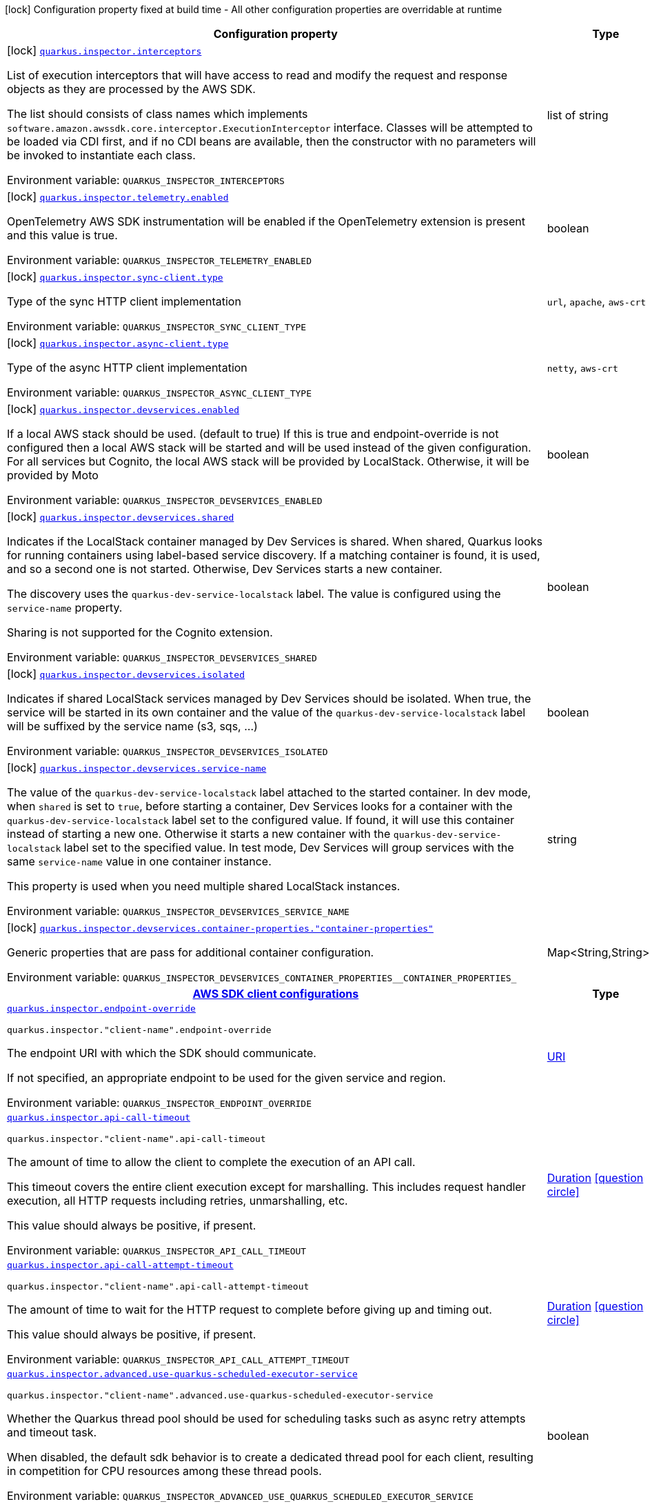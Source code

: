 [.configuration-legend]
icon:lock[title=Fixed at build time] Configuration property fixed at build time - All other configuration properties are overridable at runtime
[.configuration-reference.searchable, cols="80,.^10,.^10"]
|===

h|[.header-title]##Configuration property##
h|Type
h|Default

a|icon:lock[title=Fixed at build time] [[quarkus-amazon-inspector_quarkus-inspector-interceptors]] [.property-path]##link:#quarkus-amazon-inspector_quarkus-inspector-interceptors[`quarkus.inspector.interceptors`]##
ifdef::add-copy-button-to-config-props[]
config_property_copy_button:+++quarkus.inspector.interceptors+++[]
endif::add-copy-button-to-config-props[]


[.description]
--
List of execution interceptors that will have access to read and modify the request and response objects as they are processed by the AWS SDK.

The list should consists of class names which implements `software.amazon.awssdk.core.interceptor.ExecutionInterceptor` interface. Classes will be attempted to be loaded via CDI first, and if no CDI beans are available, then the constructor with no parameters will be invoked to instantiate each class.


ifdef::add-copy-button-to-env-var[]
Environment variable: env_var_with_copy_button:+++QUARKUS_INSPECTOR_INTERCEPTORS+++[]
endif::add-copy-button-to-env-var[]
ifndef::add-copy-button-to-env-var[]
Environment variable: `+++QUARKUS_INSPECTOR_INTERCEPTORS+++`
endif::add-copy-button-to-env-var[]
--
|list of string
|

a|icon:lock[title=Fixed at build time] [[quarkus-amazon-inspector_quarkus-inspector-telemetry-enabled]] [.property-path]##link:#quarkus-amazon-inspector_quarkus-inspector-telemetry-enabled[`quarkus.inspector.telemetry.enabled`]##
ifdef::add-copy-button-to-config-props[]
config_property_copy_button:+++quarkus.inspector.telemetry.enabled+++[]
endif::add-copy-button-to-config-props[]


[.description]
--
OpenTelemetry AWS SDK instrumentation will be enabled if the OpenTelemetry extension is present and this value is true.


ifdef::add-copy-button-to-env-var[]
Environment variable: env_var_with_copy_button:+++QUARKUS_INSPECTOR_TELEMETRY_ENABLED+++[]
endif::add-copy-button-to-env-var[]
ifndef::add-copy-button-to-env-var[]
Environment variable: `+++QUARKUS_INSPECTOR_TELEMETRY_ENABLED+++`
endif::add-copy-button-to-env-var[]
--
|boolean
|`+++false+++`

a|icon:lock[title=Fixed at build time] [[quarkus-amazon-inspector_quarkus-inspector-sync-client-type]] [.property-path]##link:#quarkus-amazon-inspector_quarkus-inspector-sync-client-type[`quarkus.inspector.sync-client.type`]##
ifdef::add-copy-button-to-config-props[]
config_property_copy_button:+++quarkus.inspector.sync-client.type+++[]
endif::add-copy-button-to-config-props[]


[.description]
--
Type of the sync HTTP client implementation


ifdef::add-copy-button-to-env-var[]
Environment variable: env_var_with_copy_button:+++QUARKUS_INSPECTOR_SYNC_CLIENT_TYPE+++[]
endif::add-copy-button-to-env-var[]
ifndef::add-copy-button-to-env-var[]
Environment variable: `+++QUARKUS_INSPECTOR_SYNC_CLIENT_TYPE+++`
endif::add-copy-button-to-env-var[]
--
a|`url`, `apache`, `aws-crt`
|`+++url+++`

a|icon:lock[title=Fixed at build time] [[quarkus-amazon-inspector_quarkus-inspector-async-client-type]] [.property-path]##link:#quarkus-amazon-inspector_quarkus-inspector-async-client-type[`quarkus.inspector.async-client.type`]##
ifdef::add-copy-button-to-config-props[]
config_property_copy_button:+++quarkus.inspector.async-client.type+++[]
endif::add-copy-button-to-config-props[]


[.description]
--
Type of the async HTTP client implementation


ifdef::add-copy-button-to-env-var[]
Environment variable: env_var_with_copy_button:+++QUARKUS_INSPECTOR_ASYNC_CLIENT_TYPE+++[]
endif::add-copy-button-to-env-var[]
ifndef::add-copy-button-to-env-var[]
Environment variable: `+++QUARKUS_INSPECTOR_ASYNC_CLIENT_TYPE+++`
endif::add-copy-button-to-env-var[]
--
a|`netty`, `aws-crt`
|`+++netty+++`

a|icon:lock[title=Fixed at build time] [[quarkus-amazon-inspector_quarkus-inspector-devservices-enabled]] [.property-path]##link:#quarkus-amazon-inspector_quarkus-inspector-devservices-enabled[`quarkus.inspector.devservices.enabled`]##
ifdef::add-copy-button-to-config-props[]
config_property_copy_button:+++quarkus.inspector.devservices.enabled+++[]
endif::add-copy-button-to-config-props[]


[.description]
--
If a local AWS stack should be used. (default to true) If this is true and endpoint-override is not configured then a local AWS stack will be started and will be used instead of the given configuration. For all services but Cognito, the local AWS stack will be provided by LocalStack. Otherwise, it will be provided by Moto


ifdef::add-copy-button-to-env-var[]
Environment variable: env_var_with_copy_button:+++QUARKUS_INSPECTOR_DEVSERVICES_ENABLED+++[]
endif::add-copy-button-to-env-var[]
ifndef::add-copy-button-to-env-var[]
Environment variable: `+++QUARKUS_INSPECTOR_DEVSERVICES_ENABLED+++`
endif::add-copy-button-to-env-var[]
--
|boolean
|

a|icon:lock[title=Fixed at build time] [[quarkus-amazon-inspector_quarkus-inspector-devservices-shared]] [.property-path]##link:#quarkus-amazon-inspector_quarkus-inspector-devservices-shared[`quarkus.inspector.devservices.shared`]##
ifdef::add-copy-button-to-config-props[]
config_property_copy_button:+++quarkus.inspector.devservices.shared+++[]
endif::add-copy-button-to-config-props[]


[.description]
--
Indicates if the LocalStack container managed by Dev Services is shared. When shared, Quarkus looks for running containers using label-based service discovery. If a matching container is found, it is used, and so a second one is not started. Otherwise, Dev Services starts a new container.

The discovery uses the `quarkus-dev-service-localstack` label. The value is configured using the `service-name` property.

Sharing is not supported for the Cognito extension.


ifdef::add-copy-button-to-env-var[]
Environment variable: env_var_with_copy_button:+++QUARKUS_INSPECTOR_DEVSERVICES_SHARED+++[]
endif::add-copy-button-to-env-var[]
ifndef::add-copy-button-to-env-var[]
Environment variable: `+++QUARKUS_INSPECTOR_DEVSERVICES_SHARED+++`
endif::add-copy-button-to-env-var[]
--
|boolean
|`+++false+++`

a|icon:lock[title=Fixed at build time] [[quarkus-amazon-inspector_quarkus-inspector-devservices-isolated]] [.property-path]##link:#quarkus-amazon-inspector_quarkus-inspector-devservices-isolated[`quarkus.inspector.devservices.isolated`]##
ifdef::add-copy-button-to-config-props[]
config_property_copy_button:+++quarkus.inspector.devservices.isolated+++[]
endif::add-copy-button-to-config-props[]


[.description]
--
Indicates if shared LocalStack services managed by Dev Services should be isolated. When true, the service will be started in its own container and the value of the `quarkus-dev-service-localstack` label will be suffixed by the service name (s3, sqs, ...)


ifdef::add-copy-button-to-env-var[]
Environment variable: env_var_with_copy_button:+++QUARKUS_INSPECTOR_DEVSERVICES_ISOLATED+++[]
endif::add-copy-button-to-env-var[]
ifndef::add-copy-button-to-env-var[]
Environment variable: `+++QUARKUS_INSPECTOR_DEVSERVICES_ISOLATED+++`
endif::add-copy-button-to-env-var[]
--
|boolean
|`+++true+++`

a|icon:lock[title=Fixed at build time] [[quarkus-amazon-inspector_quarkus-inspector-devservices-service-name]] [.property-path]##link:#quarkus-amazon-inspector_quarkus-inspector-devservices-service-name[`quarkus.inspector.devservices.service-name`]##
ifdef::add-copy-button-to-config-props[]
config_property_copy_button:+++quarkus.inspector.devservices.service-name+++[]
endif::add-copy-button-to-config-props[]


[.description]
--
The value of the `quarkus-dev-service-localstack` label attached to the started container. In dev mode, when `shared` is set to `true`, before starting a container, Dev Services looks for a container with the `quarkus-dev-service-localstack` label set to the configured value. If found, it will use this container instead of starting a new one. Otherwise it starts a new container with the `quarkus-dev-service-localstack` label set to the specified value. In test mode, Dev Services will group services with the same `service-name` value in one container instance.

This property is used when you need multiple shared LocalStack instances.


ifdef::add-copy-button-to-env-var[]
Environment variable: env_var_with_copy_button:+++QUARKUS_INSPECTOR_DEVSERVICES_SERVICE_NAME+++[]
endif::add-copy-button-to-env-var[]
ifndef::add-copy-button-to-env-var[]
Environment variable: `+++QUARKUS_INSPECTOR_DEVSERVICES_SERVICE_NAME+++`
endif::add-copy-button-to-env-var[]
--
|string
|`+++localstack+++`

a|icon:lock[title=Fixed at build time] [[quarkus-amazon-inspector_quarkus-inspector-devservices-container-properties-container-properties]] [.property-path]##link:#quarkus-amazon-inspector_quarkus-inspector-devservices-container-properties-container-properties[`quarkus.inspector.devservices.container-properties."container-properties"`]##
ifdef::add-copy-button-to-config-props[]
config_property_copy_button:+++quarkus.inspector.devservices.container-properties."container-properties"+++[]
endif::add-copy-button-to-config-props[]


[.description]
--
Generic properties that are pass for additional container configuration.


ifdef::add-copy-button-to-env-var[]
Environment variable: env_var_with_copy_button:+++QUARKUS_INSPECTOR_DEVSERVICES_CONTAINER_PROPERTIES__CONTAINER_PROPERTIES_+++[]
endif::add-copy-button-to-env-var[]
ifndef::add-copy-button-to-env-var[]
Environment variable: `+++QUARKUS_INSPECTOR_DEVSERVICES_CONTAINER_PROPERTIES__CONTAINER_PROPERTIES_+++`
endif::add-copy-button-to-env-var[]
--
|Map<String,String>
|

h|[[quarkus-amazon-inspector_section_quarkus-inspector]] [.section-name.section-level0]##link:#quarkus-amazon-inspector_section_quarkus-inspector[AWS SDK client configurations]##
h|Type
h|Default

a| [[quarkus-amazon-inspector_quarkus-inspector-endpoint-override]] [.property-path]##link:#quarkus-amazon-inspector_quarkus-inspector-endpoint-override[`quarkus.inspector.endpoint-override`]##
ifdef::add-copy-button-to-config-props[]
config_property_copy_button:+++quarkus.inspector.endpoint-override+++[]
endif::add-copy-button-to-config-props[]


`quarkus.inspector."client-name".endpoint-override`
ifdef::add-copy-button-to-config-props[]
config_property_copy_button:+++quarkus.inspector."client-name".endpoint-override+++[]
endif::add-copy-button-to-config-props[]

[.description]
--
The endpoint URI with which the SDK should communicate.

If not specified, an appropriate endpoint to be used for the given service and region.


ifdef::add-copy-button-to-env-var[]
Environment variable: env_var_with_copy_button:+++QUARKUS_INSPECTOR_ENDPOINT_OVERRIDE+++[]
endif::add-copy-button-to-env-var[]
ifndef::add-copy-button-to-env-var[]
Environment variable: `+++QUARKUS_INSPECTOR_ENDPOINT_OVERRIDE+++`
endif::add-copy-button-to-env-var[]
--
|link:https://docs.oracle.com/en/java/javase/17/docs/api/java.base/java/net/URI.html[URI]
|

a| [[quarkus-amazon-inspector_quarkus-inspector-api-call-timeout]] [.property-path]##link:#quarkus-amazon-inspector_quarkus-inspector-api-call-timeout[`quarkus.inspector.api-call-timeout`]##
ifdef::add-copy-button-to-config-props[]
config_property_copy_button:+++quarkus.inspector.api-call-timeout+++[]
endif::add-copy-button-to-config-props[]


`quarkus.inspector."client-name".api-call-timeout`
ifdef::add-copy-button-to-config-props[]
config_property_copy_button:+++quarkus.inspector."client-name".api-call-timeout+++[]
endif::add-copy-button-to-config-props[]

[.description]
--
The amount of time to allow the client to complete the execution of an API call.

This timeout covers the entire client execution except for marshalling. This includes request handler execution, all HTTP requests including retries, unmarshalling, etc.

This value should always be positive, if present.


ifdef::add-copy-button-to-env-var[]
Environment variable: env_var_with_copy_button:+++QUARKUS_INSPECTOR_API_CALL_TIMEOUT+++[]
endif::add-copy-button-to-env-var[]
ifndef::add-copy-button-to-env-var[]
Environment variable: `+++QUARKUS_INSPECTOR_API_CALL_TIMEOUT+++`
endif::add-copy-button-to-env-var[]
--
|link:https://docs.oracle.com/en/java/javase/17/docs/api/java.base/java/time/Duration.html[Duration] link:#duration-note-anchor-quarkus-amazon-inspector_quarkus-inspector[icon:question-circle[title=More information about the Duration format]]
|

a| [[quarkus-amazon-inspector_quarkus-inspector-api-call-attempt-timeout]] [.property-path]##link:#quarkus-amazon-inspector_quarkus-inspector-api-call-attempt-timeout[`quarkus.inspector.api-call-attempt-timeout`]##
ifdef::add-copy-button-to-config-props[]
config_property_copy_button:+++quarkus.inspector.api-call-attempt-timeout+++[]
endif::add-copy-button-to-config-props[]


`quarkus.inspector."client-name".api-call-attempt-timeout`
ifdef::add-copy-button-to-config-props[]
config_property_copy_button:+++quarkus.inspector."client-name".api-call-attempt-timeout+++[]
endif::add-copy-button-to-config-props[]

[.description]
--
The amount of time to wait for the HTTP request to complete before giving up and timing out.

This value should always be positive, if present.


ifdef::add-copy-button-to-env-var[]
Environment variable: env_var_with_copy_button:+++QUARKUS_INSPECTOR_API_CALL_ATTEMPT_TIMEOUT+++[]
endif::add-copy-button-to-env-var[]
ifndef::add-copy-button-to-env-var[]
Environment variable: `+++QUARKUS_INSPECTOR_API_CALL_ATTEMPT_TIMEOUT+++`
endif::add-copy-button-to-env-var[]
--
|link:https://docs.oracle.com/en/java/javase/17/docs/api/java.base/java/time/Duration.html[Duration] link:#duration-note-anchor-quarkus-amazon-inspector_quarkus-inspector[icon:question-circle[title=More information about the Duration format]]
|

a| [[quarkus-amazon-inspector_quarkus-inspector-advanced-use-quarkus-scheduled-executor-service]] [.property-path]##link:#quarkus-amazon-inspector_quarkus-inspector-advanced-use-quarkus-scheduled-executor-service[`quarkus.inspector.advanced.use-quarkus-scheduled-executor-service`]##
ifdef::add-copy-button-to-config-props[]
config_property_copy_button:+++quarkus.inspector.advanced.use-quarkus-scheduled-executor-service+++[]
endif::add-copy-button-to-config-props[]


`quarkus.inspector."client-name".advanced.use-quarkus-scheduled-executor-service`
ifdef::add-copy-button-to-config-props[]
config_property_copy_button:+++quarkus.inspector."client-name".advanced.use-quarkus-scheduled-executor-service+++[]
endif::add-copy-button-to-config-props[]

[.description]
--
Whether the Quarkus thread pool should be used for scheduling tasks such as async retry attempts and timeout task.

When disabled, the default sdk behavior is to create a dedicated thread pool for each client, resulting in competition for CPU resources among these thread pools.


ifdef::add-copy-button-to-env-var[]
Environment variable: env_var_with_copy_button:+++QUARKUS_INSPECTOR_ADVANCED_USE_QUARKUS_SCHEDULED_EXECUTOR_SERVICE+++[]
endif::add-copy-button-to-env-var[]
ifndef::add-copy-button-to-env-var[]
Environment variable: `+++QUARKUS_INSPECTOR_ADVANCED_USE_QUARKUS_SCHEDULED_EXECUTOR_SERVICE+++`
endif::add-copy-button-to-env-var[]
--
|boolean
|`+++true+++`


h|[[quarkus-amazon-inspector_section_quarkus-inspector-aws]] [.section-name.section-level0]##link:#quarkus-amazon-inspector_section_quarkus-inspector-aws[AWS services configurations]##
h|Type
h|Default

a| [[quarkus-amazon-inspector_quarkus-inspector-aws-region]] [.property-path]##link:#quarkus-amazon-inspector_quarkus-inspector-aws-region[`quarkus.inspector.aws.region`]##
ifdef::add-copy-button-to-config-props[]
config_property_copy_button:+++quarkus.inspector.aws.region+++[]
endif::add-copy-button-to-config-props[]


`quarkus.inspector."client-name".aws.region`
ifdef::add-copy-button-to-config-props[]
config_property_copy_button:+++quarkus.inspector."client-name".aws.region+++[]
endif::add-copy-button-to-config-props[]

[.description]
--
An Amazon Web Services region that hosts the given service.

It overrides region provider chain with static value of
region with which the service client should communicate.

If not set, region is retrieved via the default providers chain in the following order:

* `aws.region` system property
* `region` property from the profile file
* Instance profile file

See `software.amazon.awssdk.regions.Region` for available regions.


ifdef::add-copy-button-to-env-var[]
Environment variable: env_var_with_copy_button:+++QUARKUS_INSPECTOR_AWS_REGION+++[]
endif::add-copy-button-to-env-var[]
ifndef::add-copy-button-to-env-var[]
Environment variable: `+++QUARKUS_INSPECTOR_AWS_REGION+++`
endif::add-copy-button-to-env-var[]
--
|Region
|

a| [[quarkus-amazon-inspector_quarkus-inspector-aws-credentials-type]] [.property-path]##link:#quarkus-amazon-inspector_quarkus-inspector-aws-credentials-type[`quarkus.inspector.aws.credentials.type`]##
ifdef::add-copy-button-to-config-props[]
config_property_copy_button:+++quarkus.inspector.aws.credentials.type+++[]
endif::add-copy-button-to-config-props[]


`quarkus.inspector."client-name".aws.credentials.type`
ifdef::add-copy-button-to-config-props[]
config_property_copy_button:+++quarkus.inspector."client-name".aws.credentials.type+++[]
endif::add-copy-button-to-config-props[]

[.description]
--
Configure the credentials provider that should be used to authenticate with AWS.

Available values:

* `default` - the provider will attempt to identify the credentials automatically using the following checks:
** Java System Properties - `aws.accessKeyId` and `aws.secretAccessKey`
** Environment Variables - `AWS_ACCESS_KEY_ID` and `AWS_SECRET_ACCESS_KEY`
** Credential profiles file at the default location (`~/.aws/credentials`) shared by all AWS SDKs and the AWS CLI
** Credentials delivered through the Amazon EC2 container service if `AWS_CONTAINER_CREDENTIALS_RELATIVE_URI` environment variable is set and security manager has permission to access the variable.
** Instance profile credentials delivered through the Amazon EC2 metadata service
* `static` - the provider that uses the access key and secret access key specified in the `static-provider` section of the config.
* `system-property` - it loads credentials from the `aws.accessKeyId`, `aws.secretAccessKey` and `aws.sessionToken` system properties.
* `env-variable` - it loads credentials from the `AWS_ACCESS_KEY_ID`, `AWS_SECRET_ACCESS_KEY` and `AWS_SESSION_TOKEN` environment variables.
* `profile` - credentials are based on AWS configuration profiles. This loads credentials from
              a http://docs.aws.amazon.com/cli/latest/userguide/cli-chap-getting-started.html[profile file],
              allowing you to share multiple sets of AWS security credentials between different tools like the AWS SDK for Java and the AWS CLI.
* `container` - It loads credentials from a local metadata service. Containers currently supported by the AWS SDK are
                **Amazon Elastic Container Service (ECS)** and **AWS Greengrass**
* `instance-profile` - It loads credentials from the Amazon EC2 Instance Metadata Service.
* `process` - Credentials are loaded from an external process. This is used to support the credential_process setting in the profile
              credentials file. See https://docs.aws.amazon.com/cli/latest/topic/config-vars.html#sourcing-credentials-from-external-processes[Sourcing Credentials From External Processes]
              for more information.
* `custom` - Credentials are loaded from a registered bean of type `AwsCredentialsProvider` matching the specified name.
* `anonymous` - It always returns anonymous AWS credentials. Anonymous AWS credentials result in un-authenticated requests and will
                fail unless the resource or API's policy has been configured to specifically allow anonymous access.


ifdef::add-copy-button-to-env-var[]
Environment variable: env_var_with_copy_button:+++QUARKUS_INSPECTOR_AWS_CREDENTIALS_TYPE+++[]
endif::add-copy-button-to-env-var[]
ifndef::add-copy-button-to-env-var[]
Environment variable: `+++QUARKUS_INSPECTOR_AWS_CREDENTIALS_TYPE+++`
endif::add-copy-button-to-env-var[]
--
a|`default`, `static`, `system-property`, `env-variable`, `profile`, `container`, `instance-profile`, `process`, `custom`, `anonymous`
|`+++default+++`

h|[[quarkus-amazon-inspector_section_quarkus-inspector-aws-credentials-default-provider]] [.section-name.section-level1]##link:#quarkus-amazon-inspector_section_quarkus-inspector-aws-credentials-default-provider[Default credentials provider configuration]##
h|Type
h|Default

a| [[quarkus-amazon-inspector_quarkus-inspector-aws-credentials-default-provider-async-credential-update-enabled]] [.property-path]##link:#quarkus-amazon-inspector_quarkus-inspector-aws-credentials-default-provider-async-credential-update-enabled[`quarkus.inspector.aws.credentials.default-provider.async-credential-update-enabled`]##
ifdef::add-copy-button-to-config-props[]
config_property_copy_button:+++quarkus.inspector.aws.credentials.default-provider.async-credential-update-enabled+++[]
endif::add-copy-button-to-config-props[]


`quarkus.inspector."client-name".aws.credentials.default-provider.async-credential-update-enabled`
ifdef::add-copy-button-to-config-props[]
config_property_copy_button:+++quarkus.inspector."client-name".aws.credentials.default-provider.async-credential-update-enabled+++[]
endif::add-copy-button-to-config-props[]

[.description]
--
Whether this provider should fetch credentials asynchronously in the background.

If this is `true`, threads are less likely to block, but additional resources are used to maintain the provider.


ifdef::add-copy-button-to-env-var[]
Environment variable: env_var_with_copy_button:+++QUARKUS_INSPECTOR_AWS_CREDENTIALS_DEFAULT_PROVIDER_ASYNC_CREDENTIAL_UPDATE_ENABLED+++[]
endif::add-copy-button-to-env-var[]
ifndef::add-copy-button-to-env-var[]
Environment variable: `+++QUARKUS_INSPECTOR_AWS_CREDENTIALS_DEFAULT_PROVIDER_ASYNC_CREDENTIAL_UPDATE_ENABLED+++`
endif::add-copy-button-to-env-var[]
--
|boolean
|`+++false+++`

a| [[quarkus-amazon-inspector_quarkus-inspector-aws-credentials-default-provider-reuse-last-provider-enabled]] [.property-path]##link:#quarkus-amazon-inspector_quarkus-inspector-aws-credentials-default-provider-reuse-last-provider-enabled[`quarkus.inspector.aws.credentials.default-provider.reuse-last-provider-enabled`]##
ifdef::add-copy-button-to-config-props[]
config_property_copy_button:+++quarkus.inspector.aws.credentials.default-provider.reuse-last-provider-enabled+++[]
endif::add-copy-button-to-config-props[]


`quarkus.inspector."client-name".aws.credentials.default-provider.reuse-last-provider-enabled`
ifdef::add-copy-button-to-config-props[]
config_property_copy_button:+++quarkus.inspector."client-name".aws.credentials.default-provider.reuse-last-provider-enabled+++[]
endif::add-copy-button-to-config-props[]

[.description]
--
Whether the provider should reuse the last successful credentials provider in the chain.

Reusing the last successful credentials provider will typically return credentials faster than searching through the chain.


ifdef::add-copy-button-to-env-var[]
Environment variable: env_var_with_copy_button:+++QUARKUS_INSPECTOR_AWS_CREDENTIALS_DEFAULT_PROVIDER_REUSE_LAST_PROVIDER_ENABLED+++[]
endif::add-copy-button-to-env-var[]
ifndef::add-copy-button-to-env-var[]
Environment variable: `+++QUARKUS_INSPECTOR_AWS_CREDENTIALS_DEFAULT_PROVIDER_REUSE_LAST_PROVIDER_ENABLED+++`
endif::add-copy-button-to-env-var[]
--
|boolean
|`+++true+++`


h|[[quarkus-amazon-inspector_section_quarkus-inspector-aws-credentials-static-provider]] [.section-name.section-level1]##link:#quarkus-amazon-inspector_section_quarkus-inspector-aws-credentials-static-provider[Static credentials provider configuration]##
h|Type
h|Default

a| [[quarkus-amazon-inspector_quarkus-inspector-aws-credentials-static-provider-access-key-id]] [.property-path]##link:#quarkus-amazon-inspector_quarkus-inspector-aws-credentials-static-provider-access-key-id[`quarkus.inspector.aws.credentials.static-provider.access-key-id`]##
ifdef::add-copy-button-to-config-props[]
config_property_copy_button:+++quarkus.inspector.aws.credentials.static-provider.access-key-id+++[]
endif::add-copy-button-to-config-props[]


`quarkus.inspector."client-name".aws.credentials.static-provider.access-key-id`
ifdef::add-copy-button-to-config-props[]
config_property_copy_button:+++quarkus.inspector."client-name".aws.credentials.static-provider.access-key-id+++[]
endif::add-copy-button-to-config-props[]

[.description]
--
AWS Access key id


ifdef::add-copy-button-to-env-var[]
Environment variable: env_var_with_copy_button:+++QUARKUS_INSPECTOR_AWS_CREDENTIALS_STATIC_PROVIDER_ACCESS_KEY_ID+++[]
endif::add-copy-button-to-env-var[]
ifndef::add-copy-button-to-env-var[]
Environment variable: `+++QUARKUS_INSPECTOR_AWS_CREDENTIALS_STATIC_PROVIDER_ACCESS_KEY_ID+++`
endif::add-copy-button-to-env-var[]
--
|string
|

a| [[quarkus-amazon-inspector_quarkus-inspector-aws-credentials-static-provider-secret-access-key]] [.property-path]##link:#quarkus-amazon-inspector_quarkus-inspector-aws-credentials-static-provider-secret-access-key[`quarkus.inspector.aws.credentials.static-provider.secret-access-key`]##
ifdef::add-copy-button-to-config-props[]
config_property_copy_button:+++quarkus.inspector.aws.credentials.static-provider.secret-access-key+++[]
endif::add-copy-button-to-config-props[]


`quarkus.inspector."client-name".aws.credentials.static-provider.secret-access-key`
ifdef::add-copy-button-to-config-props[]
config_property_copy_button:+++quarkus.inspector."client-name".aws.credentials.static-provider.secret-access-key+++[]
endif::add-copy-button-to-config-props[]

[.description]
--
AWS Secret access key


ifdef::add-copy-button-to-env-var[]
Environment variable: env_var_with_copy_button:+++QUARKUS_INSPECTOR_AWS_CREDENTIALS_STATIC_PROVIDER_SECRET_ACCESS_KEY+++[]
endif::add-copy-button-to-env-var[]
ifndef::add-copy-button-to-env-var[]
Environment variable: `+++QUARKUS_INSPECTOR_AWS_CREDENTIALS_STATIC_PROVIDER_SECRET_ACCESS_KEY+++`
endif::add-copy-button-to-env-var[]
--
|string
|

a| [[quarkus-amazon-inspector_quarkus-inspector-aws-credentials-static-provider-session-token]] [.property-path]##link:#quarkus-amazon-inspector_quarkus-inspector-aws-credentials-static-provider-session-token[`quarkus.inspector.aws.credentials.static-provider.session-token`]##
ifdef::add-copy-button-to-config-props[]
config_property_copy_button:+++quarkus.inspector.aws.credentials.static-provider.session-token+++[]
endif::add-copy-button-to-config-props[]


`quarkus.inspector."client-name".aws.credentials.static-provider.session-token`
ifdef::add-copy-button-to-config-props[]
config_property_copy_button:+++quarkus.inspector."client-name".aws.credentials.static-provider.session-token+++[]
endif::add-copy-button-to-config-props[]

[.description]
--
AWS Session token


ifdef::add-copy-button-to-env-var[]
Environment variable: env_var_with_copy_button:+++QUARKUS_INSPECTOR_AWS_CREDENTIALS_STATIC_PROVIDER_SESSION_TOKEN+++[]
endif::add-copy-button-to-env-var[]
ifndef::add-copy-button-to-env-var[]
Environment variable: `+++QUARKUS_INSPECTOR_AWS_CREDENTIALS_STATIC_PROVIDER_SESSION_TOKEN+++`
endif::add-copy-button-to-env-var[]
--
|string
|


h|[[quarkus-amazon-inspector_section_quarkus-inspector-aws-credentials-profile-provider]] [.section-name.section-level1]##link:#quarkus-amazon-inspector_section_quarkus-inspector-aws-credentials-profile-provider[AWS Profile credentials provider configuration]##
h|Type
h|Default

a| [[quarkus-amazon-inspector_quarkus-inspector-aws-credentials-profile-provider-profile-name]] [.property-path]##link:#quarkus-amazon-inspector_quarkus-inspector-aws-credentials-profile-provider-profile-name[`quarkus.inspector.aws.credentials.profile-provider.profile-name`]##
ifdef::add-copy-button-to-config-props[]
config_property_copy_button:+++quarkus.inspector.aws.credentials.profile-provider.profile-name+++[]
endif::add-copy-button-to-config-props[]


`quarkus.inspector."client-name".aws.credentials.profile-provider.profile-name`
ifdef::add-copy-button-to-config-props[]
config_property_copy_button:+++quarkus.inspector."client-name".aws.credentials.profile-provider.profile-name+++[]
endif::add-copy-button-to-config-props[]

[.description]
--
The name of the profile that should be used by this credentials provider.

If not specified, the value in `AWS_PROFILE` environment variable or `aws.profile` system property is used and defaults to `default` name.


ifdef::add-copy-button-to-env-var[]
Environment variable: env_var_with_copy_button:+++QUARKUS_INSPECTOR_AWS_CREDENTIALS_PROFILE_PROVIDER_PROFILE_NAME+++[]
endif::add-copy-button-to-env-var[]
ifndef::add-copy-button-to-env-var[]
Environment variable: `+++QUARKUS_INSPECTOR_AWS_CREDENTIALS_PROFILE_PROVIDER_PROFILE_NAME+++`
endif::add-copy-button-to-env-var[]
--
|string
|


h|[[quarkus-amazon-inspector_section_quarkus-inspector-aws-credentials-process-provider]] [.section-name.section-level1]##link:#quarkus-amazon-inspector_section_quarkus-inspector-aws-credentials-process-provider[Process credentials provider configuration]##
h|Type
h|Default

a| [[quarkus-amazon-inspector_quarkus-inspector-aws-credentials-process-provider-async-credential-update-enabled]] [.property-path]##link:#quarkus-amazon-inspector_quarkus-inspector-aws-credentials-process-provider-async-credential-update-enabled[`quarkus.inspector.aws.credentials.process-provider.async-credential-update-enabled`]##
ifdef::add-copy-button-to-config-props[]
config_property_copy_button:+++quarkus.inspector.aws.credentials.process-provider.async-credential-update-enabled+++[]
endif::add-copy-button-to-config-props[]


`quarkus.inspector."client-name".aws.credentials.process-provider.async-credential-update-enabled`
ifdef::add-copy-button-to-config-props[]
config_property_copy_button:+++quarkus.inspector."client-name".aws.credentials.process-provider.async-credential-update-enabled+++[]
endif::add-copy-button-to-config-props[]

[.description]
--
Whether the provider should fetch credentials asynchronously in the background.

If this is true, threads are less likely to block when credentials are loaded, but additional resources are used to maintain the provider.


ifdef::add-copy-button-to-env-var[]
Environment variable: env_var_with_copy_button:+++QUARKUS_INSPECTOR_AWS_CREDENTIALS_PROCESS_PROVIDER_ASYNC_CREDENTIAL_UPDATE_ENABLED+++[]
endif::add-copy-button-to-env-var[]
ifndef::add-copy-button-to-env-var[]
Environment variable: `+++QUARKUS_INSPECTOR_AWS_CREDENTIALS_PROCESS_PROVIDER_ASYNC_CREDENTIAL_UPDATE_ENABLED+++`
endif::add-copy-button-to-env-var[]
--
|boolean
|`+++false+++`

a| [[quarkus-amazon-inspector_quarkus-inspector-aws-credentials-process-provider-credential-refresh-threshold]] [.property-path]##link:#quarkus-amazon-inspector_quarkus-inspector-aws-credentials-process-provider-credential-refresh-threshold[`quarkus.inspector.aws.credentials.process-provider.credential-refresh-threshold`]##
ifdef::add-copy-button-to-config-props[]
config_property_copy_button:+++quarkus.inspector.aws.credentials.process-provider.credential-refresh-threshold+++[]
endif::add-copy-button-to-config-props[]


`quarkus.inspector."client-name".aws.credentials.process-provider.credential-refresh-threshold`
ifdef::add-copy-button-to-config-props[]
config_property_copy_button:+++quarkus.inspector."client-name".aws.credentials.process-provider.credential-refresh-threshold+++[]
endif::add-copy-button-to-config-props[]

[.description]
--
The amount of time between when the credentials expire and when the credentials should start to be refreshed.

This allows the credentials to be refreshed ++*++before++*++ they are reported to expire.


ifdef::add-copy-button-to-env-var[]
Environment variable: env_var_with_copy_button:+++QUARKUS_INSPECTOR_AWS_CREDENTIALS_PROCESS_PROVIDER_CREDENTIAL_REFRESH_THRESHOLD+++[]
endif::add-copy-button-to-env-var[]
ifndef::add-copy-button-to-env-var[]
Environment variable: `+++QUARKUS_INSPECTOR_AWS_CREDENTIALS_PROCESS_PROVIDER_CREDENTIAL_REFRESH_THRESHOLD+++`
endif::add-copy-button-to-env-var[]
--
|link:https://docs.oracle.com/en/java/javase/17/docs/api/java.base/java/time/Duration.html[Duration] link:#duration-note-anchor-quarkus-amazon-inspector_quarkus-inspector[icon:question-circle[title=More information about the Duration format]]
|`+++15S+++`

a| [[quarkus-amazon-inspector_quarkus-inspector-aws-credentials-process-provider-process-output-limit]] [.property-path]##link:#quarkus-amazon-inspector_quarkus-inspector-aws-credentials-process-provider-process-output-limit[`quarkus.inspector.aws.credentials.process-provider.process-output-limit`]##
ifdef::add-copy-button-to-config-props[]
config_property_copy_button:+++quarkus.inspector.aws.credentials.process-provider.process-output-limit+++[]
endif::add-copy-button-to-config-props[]


`quarkus.inspector."client-name".aws.credentials.process-provider.process-output-limit`
ifdef::add-copy-button-to-config-props[]
config_property_copy_button:+++quarkus.inspector."client-name".aws.credentials.process-provider.process-output-limit+++[]
endif::add-copy-button-to-config-props[]

[.description]
--
The maximum size of the output that can be returned by the external process before an exception is raised.


ifdef::add-copy-button-to-env-var[]
Environment variable: env_var_with_copy_button:+++QUARKUS_INSPECTOR_AWS_CREDENTIALS_PROCESS_PROVIDER_PROCESS_OUTPUT_LIMIT+++[]
endif::add-copy-button-to-env-var[]
ifndef::add-copy-button-to-env-var[]
Environment variable: `+++QUARKUS_INSPECTOR_AWS_CREDENTIALS_PROCESS_PROVIDER_PROCESS_OUTPUT_LIMIT+++`
endif::add-copy-button-to-env-var[]
--
|MemorySize link:#memory-size-note-anchor-quarkus-amazon-inspector_quarkus-inspector[icon:question-circle[title=More information about the MemorySize format]]
|`+++1024+++`

a| [[quarkus-amazon-inspector_quarkus-inspector-aws-credentials-process-provider-command]] [.property-path]##link:#quarkus-amazon-inspector_quarkus-inspector-aws-credentials-process-provider-command[`quarkus.inspector.aws.credentials.process-provider.command`]##
ifdef::add-copy-button-to-config-props[]
config_property_copy_button:+++quarkus.inspector.aws.credentials.process-provider.command+++[]
endif::add-copy-button-to-config-props[]


`quarkus.inspector."client-name".aws.credentials.process-provider.command`
ifdef::add-copy-button-to-config-props[]
config_property_copy_button:+++quarkus.inspector."client-name".aws.credentials.process-provider.command+++[]
endif::add-copy-button-to-config-props[]

[.description]
--
The command that should be executed to retrieve credentials. Command and parameters are seperated list entries.


ifdef::add-copy-button-to-env-var[]
Environment variable: env_var_with_copy_button:+++QUARKUS_INSPECTOR_AWS_CREDENTIALS_PROCESS_PROVIDER_COMMAND+++[]
endif::add-copy-button-to-env-var[]
ifndef::add-copy-button-to-env-var[]
Environment variable: `+++QUARKUS_INSPECTOR_AWS_CREDENTIALS_PROCESS_PROVIDER_COMMAND+++`
endif::add-copy-button-to-env-var[]
--
|list of string
|


h|[[quarkus-amazon-inspector_section_quarkus-inspector-aws-credentials-custom-provider]] [.section-name.section-level1]##link:#quarkus-amazon-inspector_section_quarkus-inspector-aws-credentials-custom-provider[Custom credentials provider configuration]##
h|Type
h|Default

a| [[quarkus-amazon-inspector_quarkus-inspector-aws-credentials-custom-provider-name]] [.property-path]##link:#quarkus-amazon-inspector_quarkus-inspector-aws-credentials-custom-provider-name[`quarkus.inspector.aws.credentials.custom-provider.name`]##
ifdef::add-copy-button-to-config-props[]
config_property_copy_button:+++quarkus.inspector.aws.credentials.custom-provider.name+++[]
endif::add-copy-button-to-config-props[]


`quarkus.inspector."client-name".aws.credentials.custom-provider.name`
ifdef::add-copy-button-to-config-props[]
config_property_copy_button:+++quarkus.inspector."client-name".aws.credentials.custom-provider.name+++[]
endif::add-copy-button-to-config-props[]

[.description]
--
The name of custom AwsCredentialsProvider bean.


ifdef::add-copy-button-to-env-var[]
Environment variable: env_var_with_copy_button:+++QUARKUS_INSPECTOR_AWS_CREDENTIALS_CUSTOM_PROVIDER_NAME+++[]
endif::add-copy-button-to-env-var[]
ifndef::add-copy-button-to-env-var[]
Environment variable: `+++QUARKUS_INSPECTOR_AWS_CREDENTIALS_CUSTOM_PROVIDER_NAME+++`
endif::add-copy-button-to-env-var[]
--
|string
|



h|[[quarkus-amazon-inspector_section_quarkus-inspector-sync-client]] [.section-name.section-level0]##link:#quarkus-amazon-inspector_section_quarkus-inspector-sync-client[Sync HTTP transport configurations]##
h|Type
h|Default

a| [[quarkus-amazon-inspector_quarkus-inspector-sync-client-connection-timeout]] [.property-path]##link:#quarkus-amazon-inspector_quarkus-inspector-sync-client-connection-timeout[`quarkus.inspector.sync-client.connection-timeout`]##
ifdef::add-copy-button-to-config-props[]
config_property_copy_button:+++quarkus.inspector.sync-client.connection-timeout+++[]
endif::add-copy-button-to-config-props[]


[.description]
--
The maximum amount of time to establish a connection before timing out.


ifdef::add-copy-button-to-env-var[]
Environment variable: env_var_with_copy_button:+++QUARKUS_INSPECTOR_SYNC_CLIENT_CONNECTION_TIMEOUT+++[]
endif::add-copy-button-to-env-var[]
ifndef::add-copy-button-to-env-var[]
Environment variable: `+++QUARKUS_INSPECTOR_SYNC_CLIENT_CONNECTION_TIMEOUT+++`
endif::add-copy-button-to-env-var[]
--
|link:https://docs.oracle.com/en/java/javase/17/docs/api/java.base/java/time/Duration.html[Duration] link:#duration-note-anchor-quarkus-amazon-inspector_quarkus-inspector[icon:question-circle[title=More information about the Duration format]]
|`+++2S+++`

a| [[quarkus-amazon-inspector_quarkus-inspector-sync-client-socket-timeout]] [.property-path]##link:#quarkus-amazon-inspector_quarkus-inspector-sync-client-socket-timeout[`quarkus.inspector.sync-client.socket-timeout`]##
ifdef::add-copy-button-to-config-props[]
config_property_copy_button:+++quarkus.inspector.sync-client.socket-timeout+++[]
endif::add-copy-button-to-config-props[]


[.description]
--
The amount of time to wait for data to be transferred over an established, open connection before the connection is timed out.


ifdef::add-copy-button-to-env-var[]
Environment variable: env_var_with_copy_button:+++QUARKUS_INSPECTOR_SYNC_CLIENT_SOCKET_TIMEOUT+++[]
endif::add-copy-button-to-env-var[]
ifndef::add-copy-button-to-env-var[]
Environment variable: `+++QUARKUS_INSPECTOR_SYNC_CLIENT_SOCKET_TIMEOUT+++`
endif::add-copy-button-to-env-var[]
--
|link:https://docs.oracle.com/en/java/javase/17/docs/api/java.base/java/time/Duration.html[Duration] link:#duration-note-anchor-quarkus-amazon-inspector_quarkus-inspector[icon:question-circle[title=More information about the Duration format]]
|`+++30S+++`

a| [[quarkus-amazon-inspector_quarkus-inspector-sync-client-tls-key-managers-provider-type]] [.property-path]##link:#quarkus-amazon-inspector_quarkus-inspector-sync-client-tls-key-managers-provider-type[`quarkus.inspector.sync-client.tls-key-managers-provider.type`]##
ifdef::add-copy-button-to-config-props[]
config_property_copy_button:+++quarkus.inspector.sync-client.tls-key-managers-provider.type+++[]
endif::add-copy-button-to-config-props[]


[.description]
--
TLS key managers provider type.

Available providers:

* `none` - Use this provider if you don't want the client to present any certificates to the remote TLS host.
* `system-property` - Provider checks the standard `javax.net.ssl.keyStore`, `javax.net.ssl.keyStorePassword`, and
                      `javax.net.ssl.keyStoreType` properties defined by the
                       https://docs.oracle.com/javase/8/docs/technotes/guides/security/jsse/JSSERefGuide.html[JSSE].
* `file-store` - Provider that loads the key store from a file.


ifdef::add-copy-button-to-env-var[]
Environment variable: env_var_with_copy_button:+++QUARKUS_INSPECTOR_SYNC_CLIENT_TLS_KEY_MANAGERS_PROVIDER_TYPE+++[]
endif::add-copy-button-to-env-var[]
ifndef::add-copy-button-to-env-var[]
Environment variable: `+++QUARKUS_INSPECTOR_SYNC_CLIENT_TLS_KEY_MANAGERS_PROVIDER_TYPE+++`
endif::add-copy-button-to-env-var[]
--
a|`none`, `system-property`, `file-store`
|`+++system-property+++`

a| [[quarkus-amazon-inspector_quarkus-inspector-sync-client-tls-key-managers-provider-file-store-path]] [.property-path]##link:#quarkus-amazon-inspector_quarkus-inspector-sync-client-tls-key-managers-provider-file-store-path[`quarkus.inspector.sync-client.tls-key-managers-provider.file-store.path`]##
ifdef::add-copy-button-to-config-props[]
config_property_copy_button:+++quarkus.inspector.sync-client.tls-key-managers-provider.file-store.path+++[]
endif::add-copy-button-to-config-props[]


[.description]
--
Path to the key store.


ifdef::add-copy-button-to-env-var[]
Environment variable: env_var_with_copy_button:+++QUARKUS_INSPECTOR_SYNC_CLIENT_TLS_KEY_MANAGERS_PROVIDER_FILE_STORE_PATH+++[]
endif::add-copy-button-to-env-var[]
ifndef::add-copy-button-to-env-var[]
Environment variable: `+++QUARKUS_INSPECTOR_SYNC_CLIENT_TLS_KEY_MANAGERS_PROVIDER_FILE_STORE_PATH+++`
endif::add-copy-button-to-env-var[]
--
|path
|

a| [[quarkus-amazon-inspector_quarkus-inspector-sync-client-tls-key-managers-provider-file-store-type]] [.property-path]##link:#quarkus-amazon-inspector_quarkus-inspector-sync-client-tls-key-managers-provider-file-store-type[`quarkus.inspector.sync-client.tls-key-managers-provider.file-store.type`]##
ifdef::add-copy-button-to-config-props[]
config_property_copy_button:+++quarkus.inspector.sync-client.tls-key-managers-provider.file-store.type+++[]
endif::add-copy-button-to-config-props[]


[.description]
--
Key store type.

See the KeyStore section in the https://docs.oracle.com/javase/8/docs/technotes/guides/security/StandardNames.html++#++KeyStore++[++Java Cryptography Architecture Standard Algorithm Name Documentation++]++ for information about standard keystore types.


ifdef::add-copy-button-to-env-var[]
Environment variable: env_var_with_copy_button:+++QUARKUS_INSPECTOR_SYNC_CLIENT_TLS_KEY_MANAGERS_PROVIDER_FILE_STORE_TYPE+++[]
endif::add-copy-button-to-env-var[]
ifndef::add-copy-button-to-env-var[]
Environment variable: `+++QUARKUS_INSPECTOR_SYNC_CLIENT_TLS_KEY_MANAGERS_PROVIDER_FILE_STORE_TYPE+++`
endif::add-copy-button-to-env-var[]
--
|string
|

a| [[quarkus-amazon-inspector_quarkus-inspector-sync-client-tls-key-managers-provider-file-store-password]] [.property-path]##link:#quarkus-amazon-inspector_quarkus-inspector-sync-client-tls-key-managers-provider-file-store-password[`quarkus.inspector.sync-client.tls-key-managers-provider.file-store.password`]##
ifdef::add-copy-button-to-config-props[]
config_property_copy_button:+++quarkus.inspector.sync-client.tls-key-managers-provider.file-store.password+++[]
endif::add-copy-button-to-config-props[]


[.description]
--
Key store password


ifdef::add-copy-button-to-env-var[]
Environment variable: env_var_with_copy_button:+++QUARKUS_INSPECTOR_SYNC_CLIENT_TLS_KEY_MANAGERS_PROVIDER_FILE_STORE_PASSWORD+++[]
endif::add-copy-button-to-env-var[]
ifndef::add-copy-button-to-env-var[]
Environment variable: `+++QUARKUS_INSPECTOR_SYNC_CLIENT_TLS_KEY_MANAGERS_PROVIDER_FILE_STORE_PASSWORD+++`
endif::add-copy-button-to-env-var[]
--
|string
|

a| [[quarkus-amazon-inspector_quarkus-inspector-sync-client-tls-trust-managers-provider-type]] [.property-path]##link:#quarkus-amazon-inspector_quarkus-inspector-sync-client-tls-trust-managers-provider-type[`quarkus.inspector.sync-client.tls-trust-managers-provider.type`]##
ifdef::add-copy-button-to-config-props[]
config_property_copy_button:+++quarkus.inspector.sync-client.tls-trust-managers-provider.type+++[]
endif::add-copy-button-to-config-props[]


[.description]
--
TLS trust managers provider type.

Available providers:

* `trust-all` - Use this provider to disable the validation of servers certificates and therefore trust all server certificates.
* `system-property` - Provider checks the standard `javax.net.ssl.keyStore`, `javax.net.ssl.keyStorePassword`, and
                      `javax.net.ssl.keyStoreType` properties defined by the
                       https://docs.oracle.com/javase/8/docs/technotes/guides/security/jsse/JSSERefGuide.html[JSSE].
* `file-store` - Provider that loads the key store from a file.


ifdef::add-copy-button-to-env-var[]
Environment variable: env_var_with_copy_button:+++QUARKUS_INSPECTOR_SYNC_CLIENT_TLS_TRUST_MANAGERS_PROVIDER_TYPE+++[]
endif::add-copy-button-to-env-var[]
ifndef::add-copy-button-to-env-var[]
Environment variable: `+++QUARKUS_INSPECTOR_SYNC_CLIENT_TLS_TRUST_MANAGERS_PROVIDER_TYPE+++`
endif::add-copy-button-to-env-var[]
--
a|`trust-all`, `system-property`, `file-store`
|`+++system-property+++`

a| [[quarkus-amazon-inspector_quarkus-inspector-sync-client-tls-trust-managers-provider-file-store-path]] [.property-path]##link:#quarkus-amazon-inspector_quarkus-inspector-sync-client-tls-trust-managers-provider-file-store-path[`quarkus.inspector.sync-client.tls-trust-managers-provider.file-store.path`]##
ifdef::add-copy-button-to-config-props[]
config_property_copy_button:+++quarkus.inspector.sync-client.tls-trust-managers-provider.file-store.path+++[]
endif::add-copy-button-to-config-props[]


[.description]
--
Path to the key store.


ifdef::add-copy-button-to-env-var[]
Environment variable: env_var_with_copy_button:+++QUARKUS_INSPECTOR_SYNC_CLIENT_TLS_TRUST_MANAGERS_PROVIDER_FILE_STORE_PATH+++[]
endif::add-copy-button-to-env-var[]
ifndef::add-copy-button-to-env-var[]
Environment variable: `+++QUARKUS_INSPECTOR_SYNC_CLIENT_TLS_TRUST_MANAGERS_PROVIDER_FILE_STORE_PATH+++`
endif::add-copy-button-to-env-var[]
--
|path
|

a| [[quarkus-amazon-inspector_quarkus-inspector-sync-client-tls-trust-managers-provider-file-store-type]] [.property-path]##link:#quarkus-amazon-inspector_quarkus-inspector-sync-client-tls-trust-managers-provider-file-store-type[`quarkus.inspector.sync-client.tls-trust-managers-provider.file-store.type`]##
ifdef::add-copy-button-to-config-props[]
config_property_copy_button:+++quarkus.inspector.sync-client.tls-trust-managers-provider.file-store.type+++[]
endif::add-copy-button-to-config-props[]


[.description]
--
Key store type.

See the KeyStore section in the https://docs.oracle.com/javase/8/docs/technotes/guides/security/StandardNames.html++#++KeyStore++[++Java Cryptography Architecture Standard Algorithm Name Documentation++]++ for information about standard keystore types.


ifdef::add-copy-button-to-env-var[]
Environment variable: env_var_with_copy_button:+++QUARKUS_INSPECTOR_SYNC_CLIENT_TLS_TRUST_MANAGERS_PROVIDER_FILE_STORE_TYPE+++[]
endif::add-copy-button-to-env-var[]
ifndef::add-copy-button-to-env-var[]
Environment variable: `+++QUARKUS_INSPECTOR_SYNC_CLIENT_TLS_TRUST_MANAGERS_PROVIDER_FILE_STORE_TYPE+++`
endif::add-copy-button-to-env-var[]
--
|string
|

a| [[quarkus-amazon-inspector_quarkus-inspector-sync-client-tls-trust-managers-provider-file-store-password]] [.property-path]##link:#quarkus-amazon-inspector_quarkus-inspector-sync-client-tls-trust-managers-provider-file-store-password[`quarkus.inspector.sync-client.tls-trust-managers-provider.file-store.password`]##
ifdef::add-copy-button-to-config-props[]
config_property_copy_button:+++quarkus.inspector.sync-client.tls-trust-managers-provider.file-store.password+++[]
endif::add-copy-button-to-config-props[]


[.description]
--
Key store password


ifdef::add-copy-button-to-env-var[]
Environment variable: env_var_with_copy_button:+++QUARKUS_INSPECTOR_SYNC_CLIENT_TLS_TRUST_MANAGERS_PROVIDER_FILE_STORE_PASSWORD+++[]
endif::add-copy-button-to-env-var[]
ifndef::add-copy-button-to-env-var[]
Environment variable: `+++QUARKUS_INSPECTOR_SYNC_CLIENT_TLS_TRUST_MANAGERS_PROVIDER_FILE_STORE_PASSWORD+++`
endif::add-copy-button-to-env-var[]
--
|string
|

h|[[quarkus-amazon-inspector_section_quarkus-inspector-sync-client-apache]] [.section-name.section-level1]##link:#quarkus-amazon-inspector_section_quarkus-inspector-sync-client-apache[Apache HTTP client specific configurations]##
h|Type
h|Default

a| [[quarkus-amazon-inspector_quarkus-inspector-sync-client-apache-connection-acquisition-timeout]] [.property-path]##link:#quarkus-amazon-inspector_quarkus-inspector-sync-client-apache-connection-acquisition-timeout[`quarkus.inspector.sync-client.apache.connection-acquisition-timeout`]##
ifdef::add-copy-button-to-config-props[]
config_property_copy_button:+++quarkus.inspector.sync-client.apache.connection-acquisition-timeout+++[]
endif::add-copy-button-to-config-props[]


[.description]
--
The amount of time to wait when acquiring a connection from the pool before giving up and timing out.


ifdef::add-copy-button-to-env-var[]
Environment variable: env_var_with_copy_button:+++QUARKUS_INSPECTOR_SYNC_CLIENT_APACHE_CONNECTION_ACQUISITION_TIMEOUT+++[]
endif::add-copy-button-to-env-var[]
ifndef::add-copy-button-to-env-var[]
Environment variable: `+++QUARKUS_INSPECTOR_SYNC_CLIENT_APACHE_CONNECTION_ACQUISITION_TIMEOUT+++`
endif::add-copy-button-to-env-var[]
--
|link:https://docs.oracle.com/en/java/javase/17/docs/api/java.base/java/time/Duration.html[Duration] link:#duration-note-anchor-quarkus-amazon-inspector_quarkus-inspector[icon:question-circle[title=More information about the Duration format]]
|`+++10S+++`

a| [[quarkus-amazon-inspector_quarkus-inspector-sync-client-apache-connection-max-idle-time]] [.property-path]##link:#quarkus-amazon-inspector_quarkus-inspector-sync-client-apache-connection-max-idle-time[`quarkus.inspector.sync-client.apache.connection-max-idle-time`]##
ifdef::add-copy-button-to-config-props[]
config_property_copy_button:+++quarkus.inspector.sync-client.apache.connection-max-idle-time+++[]
endif::add-copy-button-to-config-props[]


[.description]
--
The maximum amount of time that a connection should be allowed to remain open while idle.


ifdef::add-copy-button-to-env-var[]
Environment variable: env_var_with_copy_button:+++QUARKUS_INSPECTOR_SYNC_CLIENT_APACHE_CONNECTION_MAX_IDLE_TIME+++[]
endif::add-copy-button-to-env-var[]
ifndef::add-copy-button-to-env-var[]
Environment variable: `+++QUARKUS_INSPECTOR_SYNC_CLIENT_APACHE_CONNECTION_MAX_IDLE_TIME+++`
endif::add-copy-button-to-env-var[]
--
|link:https://docs.oracle.com/en/java/javase/17/docs/api/java.base/java/time/Duration.html[Duration] link:#duration-note-anchor-quarkus-amazon-inspector_quarkus-inspector[icon:question-circle[title=More information about the Duration format]]
|`+++60S+++`

a| [[quarkus-amazon-inspector_quarkus-inspector-sync-client-apache-connection-time-to-live]] [.property-path]##link:#quarkus-amazon-inspector_quarkus-inspector-sync-client-apache-connection-time-to-live[`quarkus.inspector.sync-client.apache.connection-time-to-live`]##
ifdef::add-copy-button-to-config-props[]
config_property_copy_button:+++quarkus.inspector.sync-client.apache.connection-time-to-live+++[]
endif::add-copy-button-to-config-props[]


[.description]
--
The maximum amount of time that a connection should be allowed to remain open, regardless of usage frequency.


ifdef::add-copy-button-to-env-var[]
Environment variable: env_var_with_copy_button:+++QUARKUS_INSPECTOR_SYNC_CLIENT_APACHE_CONNECTION_TIME_TO_LIVE+++[]
endif::add-copy-button-to-env-var[]
ifndef::add-copy-button-to-env-var[]
Environment variable: `+++QUARKUS_INSPECTOR_SYNC_CLIENT_APACHE_CONNECTION_TIME_TO_LIVE+++`
endif::add-copy-button-to-env-var[]
--
|link:https://docs.oracle.com/en/java/javase/17/docs/api/java.base/java/time/Duration.html[Duration] link:#duration-note-anchor-quarkus-amazon-inspector_quarkus-inspector[icon:question-circle[title=More information about the Duration format]]
|

a| [[quarkus-amazon-inspector_quarkus-inspector-sync-client-apache-max-connections]] [.property-path]##link:#quarkus-amazon-inspector_quarkus-inspector-sync-client-apache-max-connections[`quarkus.inspector.sync-client.apache.max-connections`]##
ifdef::add-copy-button-to-config-props[]
config_property_copy_button:+++quarkus.inspector.sync-client.apache.max-connections+++[]
endif::add-copy-button-to-config-props[]


[.description]
--
The maximum number of connections allowed in the connection pool.

Each built HTTP client has its own private connection pool.


ifdef::add-copy-button-to-env-var[]
Environment variable: env_var_with_copy_button:+++QUARKUS_INSPECTOR_SYNC_CLIENT_APACHE_MAX_CONNECTIONS+++[]
endif::add-copy-button-to-env-var[]
ifndef::add-copy-button-to-env-var[]
Environment variable: `+++QUARKUS_INSPECTOR_SYNC_CLIENT_APACHE_MAX_CONNECTIONS+++`
endif::add-copy-button-to-env-var[]
--
|int
|`+++50+++`

a| [[quarkus-amazon-inspector_quarkus-inspector-sync-client-apache-expect-continue-enabled]] [.property-path]##link:#quarkus-amazon-inspector_quarkus-inspector-sync-client-apache-expect-continue-enabled[`quarkus.inspector.sync-client.apache.expect-continue-enabled`]##
ifdef::add-copy-button-to-config-props[]
config_property_copy_button:+++quarkus.inspector.sync-client.apache.expect-continue-enabled+++[]
endif::add-copy-button-to-config-props[]


[.description]
--
Whether the client should send an HTTP expect-continue handshake before each request.


ifdef::add-copy-button-to-env-var[]
Environment variable: env_var_with_copy_button:+++QUARKUS_INSPECTOR_SYNC_CLIENT_APACHE_EXPECT_CONTINUE_ENABLED+++[]
endif::add-copy-button-to-env-var[]
ifndef::add-copy-button-to-env-var[]
Environment variable: `+++QUARKUS_INSPECTOR_SYNC_CLIENT_APACHE_EXPECT_CONTINUE_ENABLED+++`
endif::add-copy-button-to-env-var[]
--
|boolean
|`+++true+++`

a| [[quarkus-amazon-inspector_quarkus-inspector-sync-client-apache-use-idle-connection-reaper]] [.property-path]##link:#quarkus-amazon-inspector_quarkus-inspector-sync-client-apache-use-idle-connection-reaper[`quarkus.inspector.sync-client.apache.use-idle-connection-reaper`]##
ifdef::add-copy-button-to-config-props[]
config_property_copy_button:+++quarkus.inspector.sync-client.apache.use-idle-connection-reaper+++[]
endif::add-copy-button-to-config-props[]


[.description]
--
Whether the idle connections in the connection pool should be closed asynchronously.

When enabled, connections left idling for longer than `quarkus..sync-client.connection-max-idle-time` will be closed. This will not close connections currently in use.


ifdef::add-copy-button-to-env-var[]
Environment variable: env_var_with_copy_button:+++QUARKUS_INSPECTOR_SYNC_CLIENT_APACHE_USE_IDLE_CONNECTION_REAPER+++[]
endif::add-copy-button-to-env-var[]
ifndef::add-copy-button-to-env-var[]
Environment variable: `+++QUARKUS_INSPECTOR_SYNC_CLIENT_APACHE_USE_IDLE_CONNECTION_REAPER+++`
endif::add-copy-button-to-env-var[]
--
|boolean
|`+++true+++`

a| [[quarkus-amazon-inspector_quarkus-inspector-sync-client-apache-tcp-keep-alive]] [.property-path]##link:#quarkus-amazon-inspector_quarkus-inspector-sync-client-apache-tcp-keep-alive[`quarkus.inspector.sync-client.apache.tcp-keep-alive`]##
ifdef::add-copy-button-to-config-props[]
config_property_copy_button:+++quarkus.inspector.sync-client.apache.tcp-keep-alive+++[]
endif::add-copy-button-to-config-props[]


[.description]
--
Configure whether to enable or disable TCP KeepAlive.


ifdef::add-copy-button-to-env-var[]
Environment variable: env_var_with_copy_button:+++QUARKUS_INSPECTOR_SYNC_CLIENT_APACHE_TCP_KEEP_ALIVE+++[]
endif::add-copy-button-to-env-var[]
ifndef::add-copy-button-to-env-var[]
Environment variable: `+++QUARKUS_INSPECTOR_SYNC_CLIENT_APACHE_TCP_KEEP_ALIVE+++`
endif::add-copy-button-to-env-var[]
--
|boolean
|`+++false+++`

a| [[quarkus-amazon-inspector_quarkus-inspector-sync-client-apache-proxy-enabled]] [.property-path]##link:#quarkus-amazon-inspector_quarkus-inspector-sync-client-apache-proxy-enabled[`quarkus.inspector.sync-client.apache.proxy.enabled`]##
ifdef::add-copy-button-to-config-props[]
config_property_copy_button:+++quarkus.inspector.sync-client.apache.proxy.enabled+++[]
endif::add-copy-button-to-config-props[]


[.description]
--
Enable HTTP proxy


ifdef::add-copy-button-to-env-var[]
Environment variable: env_var_with_copy_button:+++QUARKUS_INSPECTOR_SYNC_CLIENT_APACHE_PROXY_ENABLED+++[]
endif::add-copy-button-to-env-var[]
ifndef::add-copy-button-to-env-var[]
Environment variable: `+++QUARKUS_INSPECTOR_SYNC_CLIENT_APACHE_PROXY_ENABLED+++`
endif::add-copy-button-to-env-var[]
--
|boolean
|`+++false+++`

a| [[quarkus-amazon-inspector_quarkus-inspector-sync-client-apache-proxy-endpoint]] [.property-path]##link:#quarkus-amazon-inspector_quarkus-inspector-sync-client-apache-proxy-endpoint[`quarkus.inspector.sync-client.apache.proxy.endpoint`]##
ifdef::add-copy-button-to-config-props[]
config_property_copy_button:+++quarkus.inspector.sync-client.apache.proxy.endpoint+++[]
endif::add-copy-button-to-config-props[]


[.description]
--
The endpoint of the proxy server that the SDK should connect through.

Currently, the endpoint is limited to a host and port. Any other URI components will result in an exception being raised.


ifdef::add-copy-button-to-env-var[]
Environment variable: env_var_with_copy_button:+++QUARKUS_INSPECTOR_SYNC_CLIENT_APACHE_PROXY_ENDPOINT+++[]
endif::add-copy-button-to-env-var[]
ifndef::add-copy-button-to-env-var[]
Environment variable: `+++QUARKUS_INSPECTOR_SYNC_CLIENT_APACHE_PROXY_ENDPOINT+++`
endif::add-copy-button-to-env-var[]
--
|link:https://docs.oracle.com/en/java/javase/17/docs/api/java.base/java/net/URI.html[URI]
|

a| [[quarkus-amazon-inspector_quarkus-inspector-sync-client-apache-proxy-username]] [.property-path]##link:#quarkus-amazon-inspector_quarkus-inspector-sync-client-apache-proxy-username[`quarkus.inspector.sync-client.apache.proxy.username`]##
ifdef::add-copy-button-to-config-props[]
config_property_copy_button:+++quarkus.inspector.sync-client.apache.proxy.username+++[]
endif::add-copy-button-to-config-props[]


[.description]
--
The username to use when connecting through a proxy.


ifdef::add-copy-button-to-env-var[]
Environment variable: env_var_with_copy_button:+++QUARKUS_INSPECTOR_SYNC_CLIENT_APACHE_PROXY_USERNAME+++[]
endif::add-copy-button-to-env-var[]
ifndef::add-copy-button-to-env-var[]
Environment variable: `+++QUARKUS_INSPECTOR_SYNC_CLIENT_APACHE_PROXY_USERNAME+++`
endif::add-copy-button-to-env-var[]
--
|string
|

a| [[quarkus-amazon-inspector_quarkus-inspector-sync-client-apache-proxy-password]] [.property-path]##link:#quarkus-amazon-inspector_quarkus-inspector-sync-client-apache-proxy-password[`quarkus.inspector.sync-client.apache.proxy.password`]##
ifdef::add-copy-button-to-config-props[]
config_property_copy_button:+++quarkus.inspector.sync-client.apache.proxy.password+++[]
endif::add-copy-button-to-config-props[]


[.description]
--
The password to use when connecting through a proxy.


ifdef::add-copy-button-to-env-var[]
Environment variable: env_var_with_copy_button:+++QUARKUS_INSPECTOR_SYNC_CLIENT_APACHE_PROXY_PASSWORD+++[]
endif::add-copy-button-to-env-var[]
ifndef::add-copy-button-to-env-var[]
Environment variable: `+++QUARKUS_INSPECTOR_SYNC_CLIENT_APACHE_PROXY_PASSWORD+++`
endif::add-copy-button-to-env-var[]
--
|string
|

a| [[quarkus-amazon-inspector_quarkus-inspector-sync-client-apache-proxy-ntlm-domain]] [.property-path]##link:#quarkus-amazon-inspector_quarkus-inspector-sync-client-apache-proxy-ntlm-domain[`quarkus.inspector.sync-client.apache.proxy.ntlm-domain`]##
ifdef::add-copy-button-to-config-props[]
config_property_copy_button:+++quarkus.inspector.sync-client.apache.proxy.ntlm-domain+++[]
endif::add-copy-button-to-config-props[]


[.description]
--
For NTLM proxies - the Windows domain name to use when authenticating with the proxy.


ifdef::add-copy-button-to-env-var[]
Environment variable: env_var_with_copy_button:+++QUARKUS_INSPECTOR_SYNC_CLIENT_APACHE_PROXY_NTLM_DOMAIN+++[]
endif::add-copy-button-to-env-var[]
ifndef::add-copy-button-to-env-var[]
Environment variable: `+++QUARKUS_INSPECTOR_SYNC_CLIENT_APACHE_PROXY_NTLM_DOMAIN+++`
endif::add-copy-button-to-env-var[]
--
|string
|

a| [[quarkus-amazon-inspector_quarkus-inspector-sync-client-apache-proxy-ntlm-workstation]] [.property-path]##link:#quarkus-amazon-inspector_quarkus-inspector-sync-client-apache-proxy-ntlm-workstation[`quarkus.inspector.sync-client.apache.proxy.ntlm-workstation`]##
ifdef::add-copy-button-to-config-props[]
config_property_copy_button:+++quarkus.inspector.sync-client.apache.proxy.ntlm-workstation+++[]
endif::add-copy-button-to-config-props[]


[.description]
--
For NTLM proxies - the Windows workstation name to use when authenticating with the proxy.


ifdef::add-copy-button-to-env-var[]
Environment variable: env_var_with_copy_button:+++QUARKUS_INSPECTOR_SYNC_CLIENT_APACHE_PROXY_NTLM_WORKSTATION+++[]
endif::add-copy-button-to-env-var[]
ifndef::add-copy-button-to-env-var[]
Environment variable: `+++QUARKUS_INSPECTOR_SYNC_CLIENT_APACHE_PROXY_NTLM_WORKSTATION+++`
endif::add-copy-button-to-env-var[]
--
|string
|

a| [[quarkus-amazon-inspector_quarkus-inspector-sync-client-apache-proxy-preemptive-basic-authentication-enabled]] [.property-path]##link:#quarkus-amazon-inspector_quarkus-inspector-sync-client-apache-proxy-preemptive-basic-authentication-enabled[`quarkus.inspector.sync-client.apache.proxy.preemptive-basic-authentication-enabled`]##
ifdef::add-copy-button-to-config-props[]
config_property_copy_button:+++quarkus.inspector.sync-client.apache.proxy.preemptive-basic-authentication-enabled+++[]
endif::add-copy-button-to-config-props[]


[.description]
--
Whether to attempt to authenticate preemptively against the proxy server using basic authentication.


ifdef::add-copy-button-to-env-var[]
Environment variable: env_var_with_copy_button:+++QUARKUS_INSPECTOR_SYNC_CLIENT_APACHE_PROXY_PREEMPTIVE_BASIC_AUTHENTICATION_ENABLED+++[]
endif::add-copy-button-to-env-var[]
ifndef::add-copy-button-to-env-var[]
Environment variable: `+++QUARKUS_INSPECTOR_SYNC_CLIENT_APACHE_PROXY_PREEMPTIVE_BASIC_AUTHENTICATION_ENABLED+++`
endif::add-copy-button-to-env-var[]
--
|boolean
|

a| [[quarkus-amazon-inspector_quarkus-inspector-sync-client-apache-proxy-non-proxy-hosts]] [.property-path]##link:#quarkus-amazon-inspector_quarkus-inspector-sync-client-apache-proxy-non-proxy-hosts[`quarkus.inspector.sync-client.apache.proxy.non-proxy-hosts`]##
ifdef::add-copy-button-to-config-props[]
config_property_copy_button:+++quarkus.inspector.sync-client.apache.proxy.non-proxy-hosts+++[]
endif::add-copy-button-to-config-props[]


[.description]
--
The hosts that the client is allowed to access without going through the proxy.


ifdef::add-copy-button-to-env-var[]
Environment variable: env_var_with_copy_button:+++QUARKUS_INSPECTOR_SYNC_CLIENT_APACHE_PROXY_NON_PROXY_HOSTS+++[]
endif::add-copy-button-to-env-var[]
ifndef::add-copy-button-to-env-var[]
Environment variable: `+++QUARKUS_INSPECTOR_SYNC_CLIENT_APACHE_PROXY_NON_PROXY_HOSTS+++`
endif::add-copy-button-to-env-var[]
--
|list of string
|


h|[[quarkus-amazon-inspector_section_quarkus-inspector-sync-client-crt]] [.section-name.section-level1]##link:#quarkus-amazon-inspector_section_quarkus-inspector-sync-client-crt[AWS CRT-based HTTP client specific configurations]##
h|Type
h|Default

a| [[quarkus-amazon-inspector_quarkus-inspector-sync-client-crt-connection-max-idle-time]] [.property-path]##link:#quarkus-amazon-inspector_quarkus-inspector-sync-client-crt-connection-max-idle-time[`quarkus.inspector.sync-client.crt.connection-max-idle-time`]##
ifdef::add-copy-button-to-config-props[]
config_property_copy_button:+++quarkus.inspector.sync-client.crt.connection-max-idle-time+++[]
endif::add-copy-button-to-config-props[]


[.description]
--
The maximum amount of time that a connection should be allowed to remain open while idle.


ifdef::add-copy-button-to-env-var[]
Environment variable: env_var_with_copy_button:+++QUARKUS_INSPECTOR_SYNC_CLIENT_CRT_CONNECTION_MAX_IDLE_TIME+++[]
endif::add-copy-button-to-env-var[]
ifndef::add-copy-button-to-env-var[]
Environment variable: `+++QUARKUS_INSPECTOR_SYNC_CLIENT_CRT_CONNECTION_MAX_IDLE_TIME+++`
endif::add-copy-button-to-env-var[]
--
|link:https://docs.oracle.com/en/java/javase/17/docs/api/java.base/java/time/Duration.html[Duration] link:#duration-note-anchor-quarkus-amazon-inspector_quarkus-inspector[icon:question-circle[title=More information about the Duration format]]
|`+++60S+++`

a| [[quarkus-amazon-inspector_quarkus-inspector-sync-client-crt-max-concurrency]] [.property-path]##link:#quarkus-amazon-inspector_quarkus-inspector-sync-client-crt-max-concurrency[`quarkus.inspector.sync-client.crt.max-concurrency`]##
ifdef::add-copy-button-to-config-props[]
config_property_copy_button:+++quarkus.inspector.sync-client.crt.max-concurrency+++[]
endif::add-copy-button-to-config-props[]


[.description]
--
The maximum number of allowed concurrent requests.


ifdef::add-copy-button-to-env-var[]
Environment variable: env_var_with_copy_button:+++QUARKUS_INSPECTOR_SYNC_CLIENT_CRT_MAX_CONCURRENCY+++[]
endif::add-copy-button-to-env-var[]
ifndef::add-copy-button-to-env-var[]
Environment variable: `+++QUARKUS_INSPECTOR_SYNC_CLIENT_CRT_MAX_CONCURRENCY+++`
endif::add-copy-button-to-env-var[]
--
|int
|`+++50+++`

a| [[quarkus-amazon-inspector_quarkus-inspector-sync-client-crt-proxy-enabled]] [.property-path]##link:#quarkus-amazon-inspector_quarkus-inspector-sync-client-crt-proxy-enabled[`quarkus.inspector.sync-client.crt.proxy.enabled`]##
ifdef::add-copy-button-to-config-props[]
config_property_copy_button:+++quarkus.inspector.sync-client.crt.proxy.enabled+++[]
endif::add-copy-button-to-config-props[]


[.description]
--
Enable HTTP proxy


ifdef::add-copy-button-to-env-var[]
Environment variable: env_var_with_copy_button:+++QUARKUS_INSPECTOR_SYNC_CLIENT_CRT_PROXY_ENABLED+++[]
endif::add-copy-button-to-env-var[]
ifndef::add-copy-button-to-env-var[]
Environment variable: `+++QUARKUS_INSPECTOR_SYNC_CLIENT_CRT_PROXY_ENABLED+++`
endif::add-copy-button-to-env-var[]
--
|boolean
|`+++false+++`

a| [[quarkus-amazon-inspector_quarkus-inspector-sync-client-crt-proxy-endpoint]] [.property-path]##link:#quarkus-amazon-inspector_quarkus-inspector-sync-client-crt-proxy-endpoint[`quarkus.inspector.sync-client.crt.proxy.endpoint`]##
ifdef::add-copy-button-to-config-props[]
config_property_copy_button:+++quarkus.inspector.sync-client.crt.proxy.endpoint+++[]
endif::add-copy-button-to-config-props[]


[.description]
--
The endpoint of the proxy server that the SDK should connect through.

Currently, the endpoint is limited to a host and port. Any other URI components will result in an exception being raised.


ifdef::add-copy-button-to-env-var[]
Environment variable: env_var_with_copy_button:+++QUARKUS_INSPECTOR_SYNC_CLIENT_CRT_PROXY_ENDPOINT+++[]
endif::add-copy-button-to-env-var[]
ifndef::add-copy-button-to-env-var[]
Environment variable: `+++QUARKUS_INSPECTOR_SYNC_CLIENT_CRT_PROXY_ENDPOINT+++`
endif::add-copy-button-to-env-var[]
--
|link:https://docs.oracle.com/en/java/javase/17/docs/api/java.base/java/net/URI.html[URI]
|

a| [[quarkus-amazon-inspector_quarkus-inspector-sync-client-crt-proxy-username]] [.property-path]##link:#quarkus-amazon-inspector_quarkus-inspector-sync-client-crt-proxy-username[`quarkus.inspector.sync-client.crt.proxy.username`]##
ifdef::add-copy-button-to-config-props[]
config_property_copy_button:+++quarkus.inspector.sync-client.crt.proxy.username+++[]
endif::add-copy-button-to-config-props[]


[.description]
--
The username to use when connecting through a proxy.


ifdef::add-copy-button-to-env-var[]
Environment variable: env_var_with_copy_button:+++QUARKUS_INSPECTOR_SYNC_CLIENT_CRT_PROXY_USERNAME+++[]
endif::add-copy-button-to-env-var[]
ifndef::add-copy-button-to-env-var[]
Environment variable: `+++QUARKUS_INSPECTOR_SYNC_CLIENT_CRT_PROXY_USERNAME+++`
endif::add-copy-button-to-env-var[]
--
|string
|

a| [[quarkus-amazon-inspector_quarkus-inspector-sync-client-crt-proxy-password]] [.property-path]##link:#quarkus-amazon-inspector_quarkus-inspector-sync-client-crt-proxy-password[`quarkus.inspector.sync-client.crt.proxy.password`]##
ifdef::add-copy-button-to-config-props[]
config_property_copy_button:+++quarkus.inspector.sync-client.crt.proxy.password+++[]
endif::add-copy-button-to-config-props[]


[.description]
--
The password to use when connecting through a proxy.


ifdef::add-copy-button-to-env-var[]
Environment variable: env_var_with_copy_button:+++QUARKUS_INSPECTOR_SYNC_CLIENT_CRT_PROXY_PASSWORD+++[]
endif::add-copy-button-to-env-var[]
ifndef::add-copy-button-to-env-var[]
Environment variable: `+++QUARKUS_INSPECTOR_SYNC_CLIENT_CRT_PROXY_PASSWORD+++`
endif::add-copy-button-to-env-var[]
--
|string
|

a| [[quarkus-amazon-inspector_quarkus-inspector-sync-client-crt-tcp-keep-alive-enabled]] [.property-path]##link:#quarkus-amazon-inspector_quarkus-inspector-sync-client-crt-tcp-keep-alive-enabled[`quarkus.inspector.sync-client.crt.tcp-keep-alive.enabled`]##
ifdef::add-copy-button-to-config-props[]
config_property_copy_button:+++quarkus.inspector.sync-client.crt.tcp-keep-alive.enabled+++[]
endif::add-copy-button-to-config-props[]


[.description]
--
Configure whether to enable or disable TCP KeepAlive.


ifdef::add-copy-button-to-env-var[]
Environment variable: env_var_with_copy_button:+++QUARKUS_INSPECTOR_SYNC_CLIENT_CRT_TCP_KEEP_ALIVE_ENABLED+++[]
endif::add-copy-button-to-env-var[]
ifndef::add-copy-button-to-env-var[]
Environment variable: `+++QUARKUS_INSPECTOR_SYNC_CLIENT_CRT_TCP_KEEP_ALIVE_ENABLED+++`
endif::add-copy-button-to-env-var[]
--
|boolean
|`+++false+++`

a| [[quarkus-amazon-inspector_quarkus-inspector-sync-client-crt-tcp-keep-alive-keep-alive-interval]] [.property-path]##link:#quarkus-amazon-inspector_quarkus-inspector-sync-client-crt-tcp-keep-alive-keep-alive-interval[`quarkus.inspector.sync-client.crt.tcp-keep-alive.keep-alive-interval`]##
ifdef::add-copy-button-to-config-props[]
config_property_copy_button:+++quarkus.inspector.sync-client.crt.tcp-keep-alive.keep-alive-interval+++[]
endif::add-copy-button-to-config-props[]


[.description]
--
Time between TCP keepalive packets being sent to the peer.


ifdef::add-copy-button-to-env-var[]
Environment variable: env_var_with_copy_button:+++QUARKUS_INSPECTOR_SYNC_CLIENT_CRT_TCP_KEEP_ALIVE_KEEP_ALIVE_INTERVAL+++[]
endif::add-copy-button-to-env-var[]
ifndef::add-copy-button-to-env-var[]
Environment variable: `+++QUARKUS_INSPECTOR_SYNC_CLIENT_CRT_TCP_KEEP_ALIVE_KEEP_ALIVE_INTERVAL+++`
endif::add-copy-button-to-env-var[]
--
|link:https://docs.oracle.com/en/java/javase/17/docs/api/java.base/java/time/Duration.html[Duration] link:#duration-note-anchor-quarkus-amazon-inspector_quarkus-inspector[icon:question-circle[title=More information about the Duration format]]
|`+++75MS+++`

a| [[quarkus-amazon-inspector_quarkus-inspector-sync-client-crt-tcp-keep-alive-keep-alive-timeout]] [.property-path]##link:#quarkus-amazon-inspector_quarkus-inspector-sync-client-crt-tcp-keep-alive-keep-alive-timeout[`quarkus.inspector.sync-client.crt.tcp-keep-alive.keep-alive-timeout`]##
ifdef::add-copy-button-to-config-props[]
config_property_copy_button:+++quarkus.inspector.sync-client.crt.tcp-keep-alive.keep-alive-timeout+++[]
endif::add-copy-button-to-config-props[]


[.description]
--
Time to wait for a keepalive response before considering the connection timed out.


ifdef::add-copy-button-to-env-var[]
Environment variable: env_var_with_copy_button:+++QUARKUS_INSPECTOR_SYNC_CLIENT_CRT_TCP_KEEP_ALIVE_KEEP_ALIVE_TIMEOUT+++[]
endif::add-copy-button-to-env-var[]
ifndef::add-copy-button-to-env-var[]
Environment variable: `+++QUARKUS_INSPECTOR_SYNC_CLIENT_CRT_TCP_KEEP_ALIVE_KEEP_ALIVE_TIMEOUT+++`
endif::add-copy-button-to-env-var[]
--
|link:https://docs.oracle.com/en/java/javase/17/docs/api/java.base/java/time/Duration.html[Duration] link:#duration-note-anchor-quarkus-amazon-inspector_quarkus-inspector[icon:question-circle[title=More information about the Duration format]]
|`+++7200MS+++`

a| [[quarkus-amazon-inspector_quarkus-inspector-sync-client-crt-tcp-keep-alive-keep-alive-probes]] [.property-path]##link:#quarkus-amazon-inspector_quarkus-inspector-sync-client-crt-tcp-keep-alive-keep-alive-probes[`quarkus.inspector.sync-client.crt.tcp-keep-alive.keep-alive-probes`]##
ifdef::add-copy-button-to-config-props[]
config_property_copy_button:+++quarkus.inspector.sync-client.crt.tcp-keep-alive.keep-alive-probes+++[]
endif::add-copy-button-to-config-props[]


[.description]
--
Number of keepalive probes allowed to fail before the connection is considered lost.


ifdef::add-copy-button-to-env-var[]
Environment variable: env_var_with_copy_button:+++QUARKUS_INSPECTOR_SYNC_CLIENT_CRT_TCP_KEEP_ALIVE_KEEP_ALIVE_PROBES+++[]
endif::add-copy-button-to-env-var[]
ifndef::add-copy-button-to-env-var[]
Environment variable: `+++QUARKUS_INSPECTOR_SYNC_CLIENT_CRT_TCP_KEEP_ALIVE_KEEP_ALIVE_PROBES+++`
endif::add-copy-button-to-env-var[]
--
|int
|`+++9+++`



h|[[quarkus-amazon-inspector_section_quarkus-inspector-async-client]] [.section-name.section-level0]##link:#quarkus-amazon-inspector_section_quarkus-inspector-async-client[Async HTTP transport configurations]##
h|Type
h|Default

a| [[quarkus-amazon-inspector_quarkus-inspector-async-client-max-concurrency]] [.property-path]##link:#quarkus-amazon-inspector_quarkus-inspector-async-client-max-concurrency[`quarkus.inspector.async-client.max-concurrency`]##
ifdef::add-copy-button-to-config-props[]
config_property_copy_button:+++quarkus.inspector.async-client.max-concurrency+++[]
endif::add-copy-button-to-config-props[]


[.description]
--
The maximum number of allowed concurrent requests.

For HTTP/1.1 this is the same as max connections. For HTTP/2 the number of connections that will be used depends on the max streams allowed per connection.


ifdef::add-copy-button-to-env-var[]
Environment variable: env_var_with_copy_button:+++QUARKUS_INSPECTOR_ASYNC_CLIENT_MAX_CONCURRENCY+++[]
endif::add-copy-button-to-env-var[]
ifndef::add-copy-button-to-env-var[]
Environment variable: `+++QUARKUS_INSPECTOR_ASYNC_CLIENT_MAX_CONCURRENCY+++`
endif::add-copy-button-to-env-var[]
--
|int
|`+++50+++`

a| [[quarkus-amazon-inspector_quarkus-inspector-async-client-max-pending-connection-acquires]] [.property-path]##link:#quarkus-amazon-inspector_quarkus-inspector-async-client-max-pending-connection-acquires[`quarkus.inspector.async-client.max-pending-connection-acquires`]##
ifdef::add-copy-button-to-config-props[]
config_property_copy_button:+++quarkus.inspector.async-client.max-pending-connection-acquires+++[]
endif::add-copy-button-to-config-props[]


[.description]
--
The maximum number of pending acquires allowed.

Once this exceeds, acquire tries will be failed.


ifdef::add-copy-button-to-env-var[]
Environment variable: env_var_with_copy_button:+++QUARKUS_INSPECTOR_ASYNC_CLIENT_MAX_PENDING_CONNECTION_ACQUIRES+++[]
endif::add-copy-button-to-env-var[]
ifndef::add-copy-button-to-env-var[]
Environment variable: `+++QUARKUS_INSPECTOR_ASYNC_CLIENT_MAX_PENDING_CONNECTION_ACQUIRES+++`
endif::add-copy-button-to-env-var[]
--
|int
|`+++10000+++`

a| [[quarkus-amazon-inspector_quarkus-inspector-async-client-read-timeout]] [.property-path]##link:#quarkus-amazon-inspector_quarkus-inspector-async-client-read-timeout[`quarkus.inspector.async-client.read-timeout`]##
ifdef::add-copy-button-to-config-props[]
config_property_copy_button:+++quarkus.inspector.async-client.read-timeout+++[]
endif::add-copy-button-to-config-props[]


[.description]
--
The amount of time to wait for a read on a socket before an exception is thrown.

Specify `0` to disable.


ifdef::add-copy-button-to-env-var[]
Environment variable: env_var_with_copy_button:+++QUARKUS_INSPECTOR_ASYNC_CLIENT_READ_TIMEOUT+++[]
endif::add-copy-button-to-env-var[]
ifndef::add-copy-button-to-env-var[]
Environment variable: `+++QUARKUS_INSPECTOR_ASYNC_CLIENT_READ_TIMEOUT+++`
endif::add-copy-button-to-env-var[]
--
|link:https://docs.oracle.com/en/java/javase/17/docs/api/java.base/java/time/Duration.html[Duration] link:#duration-note-anchor-quarkus-amazon-inspector_quarkus-inspector[icon:question-circle[title=More information about the Duration format]]
|`+++30S+++`

a| [[quarkus-amazon-inspector_quarkus-inspector-async-client-write-timeout]] [.property-path]##link:#quarkus-amazon-inspector_quarkus-inspector-async-client-write-timeout[`quarkus.inspector.async-client.write-timeout`]##
ifdef::add-copy-button-to-config-props[]
config_property_copy_button:+++quarkus.inspector.async-client.write-timeout+++[]
endif::add-copy-button-to-config-props[]


[.description]
--
The amount of time to wait for a write on a socket before an exception is thrown.

Specify `0` to disable.


ifdef::add-copy-button-to-env-var[]
Environment variable: env_var_with_copy_button:+++QUARKUS_INSPECTOR_ASYNC_CLIENT_WRITE_TIMEOUT+++[]
endif::add-copy-button-to-env-var[]
ifndef::add-copy-button-to-env-var[]
Environment variable: `+++QUARKUS_INSPECTOR_ASYNC_CLIENT_WRITE_TIMEOUT+++`
endif::add-copy-button-to-env-var[]
--
|link:https://docs.oracle.com/en/java/javase/17/docs/api/java.base/java/time/Duration.html[Duration] link:#duration-note-anchor-quarkus-amazon-inspector_quarkus-inspector[icon:question-circle[title=More information about the Duration format]]
|`+++30S+++`

a| [[quarkus-amazon-inspector_quarkus-inspector-async-client-connection-timeout]] [.property-path]##link:#quarkus-amazon-inspector_quarkus-inspector-async-client-connection-timeout[`quarkus.inspector.async-client.connection-timeout`]##
ifdef::add-copy-button-to-config-props[]
config_property_copy_button:+++quarkus.inspector.async-client.connection-timeout+++[]
endif::add-copy-button-to-config-props[]


[.description]
--
The amount of time to wait when initially establishing a connection before giving up and timing out.


ifdef::add-copy-button-to-env-var[]
Environment variable: env_var_with_copy_button:+++QUARKUS_INSPECTOR_ASYNC_CLIENT_CONNECTION_TIMEOUT+++[]
endif::add-copy-button-to-env-var[]
ifndef::add-copy-button-to-env-var[]
Environment variable: `+++QUARKUS_INSPECTOR_ASYNC_CLIENT_CONNECTION_TIMEOUT+++`
endif::add-copy-button-to-env-var[]
--
|link:https://docs.oracle.com/en/java/javase/17/docs/api/java.base/java/time/Duration.html[Duration] link:#duration-note-anchor-quarkus-amazon-inspector_quarkus-inspector[icon:question-circle[title=More information about the Duration format]]
|`+++10S+++`

a| [[quarkus-amazon-inspector_quarkus-inspector-async-client-connection-acquisition-timeout]] [.property-path]##link:#quarkus-amazon-inspector_quarkus-inspector-async-client-connection-acquisition-timeout[`quarkus.inspector.async-client.connection-acquisition-timeout`]##
ifdef::add-copy-button-to-config-props[]
config_property_copy_button:+++quarkus.inspector.async-client.connection-acquisition-timeout+++[]
endif::add-copy-button-to-config-props[]


[.description]
--
The amount of time to wait when acquiring a connection from the pool before giving up and timing out.


ifdef::add-copy-button-to-env-var[]
Environment variable: env_var_with_copy_button:+++QUARKUS_INSPECTOR_ASYNC_CLIENT_CONNECTION_ACQUISITION_TIMEOUT+++[]
endif::add-copy-button-to-env-var[]
ifndef::add-copy-button-to-env-var[]
Environment variable: `+++QUARKUS_INSPECTOR_ASYNC_CLIENT_CONNECTION_ACQUISITION_TIMEOUT+++`
endif::add-copy-button-to-env-var[]
--
|link:https://docs.oracle.com/en/java/javase/17/docs/api/java.base/java/time/Duration.html[Duration] link:#duration-note-anchor-quarkus-amazon-inspector_quarkus-inspector[icon:question-circle[title=More information about the Duration format]]
|`+++2S+++`

a| [[quarkus-amazon-inspector_quarkus-inspector-async-client-connection-time-to-live]] [.property-path]##link:#quarkus-amazon-inspector_quarkus-inspector-async-client-connection-time-to-live[`quarkus.inspector.async-client.connection-time-to-live`]##
ifdef::add-copy-button-to-config-props[]
config_property_copy_button:+++quarkus.inspector.async-client.connection-time-to-live+++[]
endif::add-copy-button-to-config-props[]


[.description]
--
The maximum amount of time that a connection should be allowed to remain open, regardless of usage frequency.


ifdef::add-copy-button-to-env-var[]
Environment variable: env_var_with_copy_button:+++QUARKUS_INSPECTOR_ASYNC_CLIENT_CONNECTION_TIME_TO_LIVE+++[]
endif::add-copy-button-to-env-var[]
ifndef::add-copy-button-to-env-var[]
Environment variable: `+++QUARKUS_INSPECTOR_ASYNC_CLIENT_CONNECTION_TIME_TO_LIVE+++`
endif::add-copy-button-to-env-var[]
--
|link:https://docs.oracle.com/en/java/javase/17/docs/api/java.base/java/time/Duration.html[Duration] link:#duration-note-anchor-quarkus-amazon-inspector_quarkus-inspector[icon:question-circle[title=More information about the Duration format]]
|

a| [[quarkus-amazon-inspector_quarkus-inspector-async-client-connection-max-idle-time]] [.property-path]##link:#quarkus-amazon-inspector_quarkus-inspector-async-client-connection-max-idle-time[`quarkus.inspector.async-client.connection-max-idle-time`]##
ifdef::add-copy-button-to-config-props[]
config_property_copy_button:+++quarkus.inspector.async-client.connection-max-idle-time+++[]
endif::add-copy-button-to-config-props[]


[.description]
--
The maximum amount of time that a connection should be allowed to remain open while idle.

Currently has no effect if `quarkus..async-client.use-idle-connection-reaper` is false.


ifdef::add-copy-button-to-env-var[]
Environment variable: env_var_with_copy_button:+++QUARKUS_INSPECTOR_ASYNC_CLIENT_CONNECTION_MAX_IDLE_TIME+++[]
endif::add-copy-button-to-env-var[]
ifndef::add-copy-button-to-env-var[]
Environment variable: `+++QUARKUS_INSPECTOR_ASYNC_CLIENT_CONNECTION_MAX_IDLE_TIME+++`
endif::add-copy-button-to-env-var[]
--
|link:https://docs.oracle.com/en/java/javase/17/docs/api/java.base/java/time/Duration.html[Duration] link:#duration-note-anchor-quarkus-amazon-inspector_quarkus-inspector[icon:question-circle[title=More information about the Duration format]]
|`+++5S+++`

a| [[quarkus-amazon-inspector_quarkus-inspector-async-client-use-idle-connection-reaper]] [.property-path]##link:#quarkus-amazon-inspector_quarkus-inspector-async-client-use-idle-connection-reaper[`quarkus.inspector.async-client.use-idle-connection-reaper`]##
ifdef::add-copy-button-to-config-props[]
config_property_copy_button:+++quarkus.inspector.async-client.use-idle-connection-reaper+++[]
endif::add-copy-button-to-config-props[]


[.description]
--
Whether the idle connections in the connection pool should be closed.

When enabled, connections left idling for longer than `quarkus..async-client.connection-max-idle-time` will be closed. This will not close connections currently in use.


ifdef::add-copy-button-to-env-var[]
Environment variable: env_var_with_copy_button:+++QUARKUS_INSPECTOR_ASYNC_CLIENT_USE_IDLE_CONNECTION_REAPER+++[]
endif::add-copy-button-to-env-var[]
ifndef::add-copy-button-to-env-var[]
Environment variable: `+++QUARKUS_INSPECTOR_ASYNC_CLIENT_USE_IDLE_CONNECTION_REAPER+++`
endif::add-copy-button-to-env-var[]
--
|boolean
|`+++true+++`

a| [[quarkus-amazon-inspector_quarkus-inspector-async-client-tcp-keep-alive]] [.property-path]##link:#quarkus-amazon-inspector_quarkus-inspector-async-client-tcp-keep-alive[`quarkus.inspector.async-client.tcp-keep-alive`]##
ifdef::add-copy-button-to-config-props[]
config_property_copy_button:+++quarkus.inspector.async-client.tcp-keep-alive+++[]
endif::add-copy-button-to-config-props[]


[.description]
--
Configure whether to enable or disable TCP KeepAlive. Applicable only to netty-nio client.


ifdef::add-copy-button-to-env-var[]
Environment variable: env_var_with_copy_button:+++QUARKUS_INSPECTOR_ASYNC_CLIENT_TCP_KEEP_ALIVE+++[]
endif::add-copy-button-to-env-var[]
ifndef::add-copy-button-to-env-var[]
Environment variable: `+++QUARKUS_INSPECTOR_ASYNC_CLIENT_TCP_KEEP_ALIVE+++`
endif::add-copy-button-to-env-var[]
--
|boolean
|`+++false+++`

h|[[quarkus-amazon-inspector_section_quarkus-inspector-async-client-crt]] [.section-name.section-level1]##link:#quarkus-amazon-inspector_section_quarkus-inspector-async-client-crt[AWS CRT-based HTTP client specific configurations]##
h|Type
h|Default

a| [[quarkus-amazon-inspector_quarkus-inspector-async-client-crt-connection-max-idle-time]] [.property-path]##link:#quarkus-amazon-inspector_quarkus-inspector-async-client-crt-connection-max-idle-time[`quarkus.inspector.async-client.crt.connection-max-idle-time`]##
ifdef::add-copy-button-to-config-props[]
config_property_copy_button:+++quarkus.inspector.async-client.crt.connection-max-idle-time+++[]
endif::add-copy-button-to-config-props[]


[.description]
--
The maximum amount of time that a connection should be allowed to remain open while idle.


ifdef::add-copy-button-to-env-var[]
Environment variable: env_var_with_copy_button:+++QUARKUS_INSPECTOR_ASYNC_CLIENT_CRT_CONNECTION_MAX_IDLE_TIME+++[]
endif::add-copy-button-to-env-var[]
ifndef::add-copy-button-to-env-var[]
Environment variable: `+++QUARKUS_INSPECTOR_ASYNC_CLIENT_CRT_CONNECTION_MAX_IDLE_TIME+++`
endif::add-copy-button-to-env-var[]
--
|link:https://docs.oracle.com/en/java/javase/17/docs/api/java.base/java/time/Duration.html[Duration] link:#duration-note-anchor-quarkus-amazon-inspector_quarkus-inspector[icon:question-circle[title=More information about the Duration format]]
|`+++60S+++`

a| [[quarkus-amazon-inspector_quarkus-inspector-async-client-crt-max-concurrency]] [.property-path]##link:#quarkus-amazon-inspector_quarkus-inspector-async-client-crt-max-concurrency[`quarkus.inspector.async-client.crt.max-concurrency`]##
ifdef::add-copy-button-to-config-props[]
config_property_copy_button:+++quarkus.inspector.async-client.crt.max-concurrency+++[]
endif::add-copy-button-to-config-props[]


[.description]
--
The maximum number of allowed concurrent requests.


ifdef::add-copy-button-to-env-var[]
Environment variable: env_var_with_copy_button:+++QUARKUS_INSPECTOR_ASYNC_CLIENT_CRT_MAX_CONCURRENCY+++[]
endif::add-copy-button-to-env-var[]
ifndef::add-copy-button-to-env-var[]
Environment variable: `+++QUARKUS_INSPECTOR_ASYNC_CLIENT_CRT_MAX_CONCURRENCY+++`
endif::add-copy-button-to-env-var[]
--
|int
|`+++50+++`

a| [[quarkus-amazon-inspector_quarkus-inspector-async-client-crt-proxy-enabled]] [.property-path]##link:#quarkus-amazon-inspector_quarkus-inspector-async-client-crt-proxy-enabled[`quarkus.inspector.async-client.crt.proxy.enabled`]##
ifdef::add-copy-button-to-config-props[]
config_property_copy_button:+++quarkus.inspector.async-client.crt.proxy.enabled+++[]
endif::add-copy-button-to-config-props[]


[.description]
--
Enable HTTP proxy


ifdef::add-copy-button-to-env-var[]
Environment variable: env_var_with_copy_button:+++QUARKUS_INSPECTOR_ASYNC_CLIENT_CRT_PROXY_ENABLED+++[]
endif::add-copy-button-to-env-var[]
ifndef::add-copy-button-to-env-var[]
Environment variable: `+++QUARKUS_INSPECTOR_ASYNC_CLIENT_CRT_PROXY_ENABLED+++`
endif::add-copy-button-to-env-var[]
--
|boolean
|`+++false+++`

a| [[quarkus-amazon-inspector_quarkus-inspector-async-client-crt-proxy-endpoint]] [.property-path]##link:#quarkus-amazon-inspector_quarkus-inspector-async-client-crt-proxy-endpoint[`quarkus.inspector.async-client.crt.proxy.endpoint`]##
ifdef::add-copy-button-to-config-props[]
config_property_copy_button:+++quarkus.inspector.async-client.crt.proxy.endpoint+++[]
endif::add-copy-button-to-config-props[]


[.description]
--
The endpoint of the proxy server that the SDK should connect through.

Currently, the endpoint is limited to a host and port. Any other URI components will result in an exception being raised.


ifdef::add-copy-button-to-env-var[]
Environment variable: env_var_with_copy_button:+++QUARKUS_INSPECTOR_ASYNC_CLIENT_CRT_PROXY_ENDPOINT+++[]
endif::add-copy-button-to-env-var[]
ifndef::add-copy-button-to-env-var[]
Environment variable: `+++QUARKUS_INSPECTOR_ASYNC_CLIENT_CRT_PROXY_ENDPOINT+++`
endif::add-copy-button-to-env-var[]
--
|link:https://docs.oracle.com/en/java/javase/17/docs/api/java.base/java/net/URI.html[URI]
|

a| [[quarkus-amazon-inspector_quarkus-inspector-async-client-crt-proxy-username]] [.property-path]##link:#quarkus-amazon-inspector_quarkus-inspector-async-client-crt-proxy-username[`quarkus.inspector.async-client.crt.proxy.username`]##
ifdef::add-copy-button-to-config-props[]
config_property_copy_button:+++quarkus.inspector.async-client.crt.proxy.username+++[]
endif::add-copy-button-to-config-props[]


[.description]
--
The username to use when connecting through a proxy.


ifdef::add-copy-button-to-env-var[]
Environment variable: env_var_with_copy_button:+++QUARKUS_INSPECTOR_ASYNC_CLIENT_CRT_PROXY_USERNAME+++[]
endif::add-copy-button-to-env-var[]
ifndef::add-copy-button-to-env-var[]
Environment variable: `+++QUARKUS_INSPECTOR_ASYNC_CLIENT_CRT_PROXY_USERNAME+++`
endif::add-copy-button-to-env-var[]
--
|string
|

a| [[quarkus-amazon-inspector_quarkus-inspector-async-client-crt-proxy-password]] [.property-path]##link:#quarkus-amazon-inspector_quarkus-inspector-async-client-crt-proxy-password[`quarkus.inspector.async-client.crt.proxy.password`]##
ifdef::add-copy-button-to-config-props[]
config_property_copy_button:+++quarkus.inspector.async-client.crt.proxy.password+++[]
endif::add-copy-button-to-config-props[]


[.description]
--
The password to use when connecting through a proxy.


ifdef::add-copy-button-to-env-var[]
Environment variable: env_var_with_copy_button:+++QUARKUS_INSPECTOR_ASYNC_CLIENT_CRT_PROXY_PASSWORD+++[]
endif::add-copy-button-to-env-var[]
ifndef::add-copy-button-to-env-var[]
Environment variable: `+++QUARKUS_INSPECTOR_ASYNC_CLIENT_CRT_PROXY_PASSWORD+++`
endif::add-copy-button-to-env-var[]
--
|string
|

a| [[quarkus-amazon-inspector_quarkus-inspector-async-client-crt-tcp-keep-alive-enabled]] [.property-path]##link:#quarkus-amazon-inspector_quarkus-inspector-async-client-crt-tcp-keep-alive-enabled[`quarkus.inspector.async-client.crt.tcp-keep-alive.enabled`]##
ifdef::add-copy-button-to-config-props[]
config_property_copy_button:+++quarkus.inspector.async-client.crt.tcp-keep-alive.enabled+++[]
endif::add-copy-button-to-config-props[]


[.description]
--
Configure whether to enable or disable TCP KeepAlive.


ifdef::add-copy-button-to-env-var[]
Environment variable: env_var_with_copy_button:+++QUARKUS_INSPECTOR_ASYNC_CLIENT_CRT_TCP_KEEP_ALIVE_ENABLED+++[]
endif::add-copy-button-to-env-var[]
ifndef::add-copy-button-to-env-var[]
Environment variable: `+++QUARKUS_INSPECTOR_ASYNC_CLIENT_CRT_TCP_KEEP_ALIVE_ENABLED+++`
endif::add-copy-button-to-env-var[]
--
|boolean
|`+++false+++`

a| [[quarkus-amazon-inspector_quarkus-inspector-async-client-crt-tcp-keep-alive-keep-alive-interval]] [.property-path]##link:#quarkus-amazon-inspector_quarkus-inspector-async-client-crt-tcp-keep-alive-keep-alive-interval[`quarkus.inspector.async-client.crt.tcp-keep-alive.keep-alive-interval`]##
ifdef::add-copy-button-to-config-props[]
config_property_copy_button:+++quarkus.inspector.async-client.crt.tcp-keep-alive.keep-alive-interval+++[]
endif::add-copy-button-to-config-props[]


[.description]
--
Time between TCP keepalive packets being sent to the peer.


ifdef::add-copy-button-to-env-var[]
Environment variable: env_var_with_copy_button:+++QUARKUS_INSPECTOR_ASYNC_CLIENT_CRT_TCP_KEEP_ALIVE_KEEP_ALIVE_INTERVAL+++[]
endif::add-copy-button-to-env-var[]
ifndef::add-copy-button-to-env-var[]
Environment variable: `+++QUARKUS_INSPECTOR_ASYNC_CLIENT_CRT_TCP_KEEP_ALIVE_KEEP_ALIVE_INTERVAL+++`
endif::add-copy-button-to-env-var[]
--
|link:https://docs.oracle.com/en/java/javase/17/docs/api/java.base/java/time/Duration.html[Duration] link:#duration-note-anchor-quarkus-amazon-inspector_quarkus-inspector[icon:question-circle[title=More information about the Duration format]]
|`+++75MS+++`

a| [[quarkus-amazon-inspector_quarkus-inspector-async-client-crt-tcp-keep-alive-keep-alive-timeout]] [.property-path]##link:#quarkus-amazon-inspector_quarkus-inspector-async-client-crt-tcp-keep-alive-keep-alive-timeout[`quarkus.inspector.async-client.crt.tcp-keep-alive.keep-alive-timeout`]##
ifdef::add-copy-button-to-config-props[]
config_property_copy_button:+++quarkus.inspector.async-client.crt.tcp-keep-alive.keep-alive-timeout+++[]
endif::add-copy-button-to-config-props[]


[.description]
--
Time to wait for a keepalive response before considering the connection timed out.


ifdef::add-copy-button-to-env-var[]
Environment variable: env_var_with_copy_button:+++QUARKUS_INSPECTOR_ASYNC_CLIENT_CRT_TCP_KEEP_ALIVE_KEEP_ALIVE_TIMEOUT+++[]
endif::add-copy-button-to-env-var[]
ifndef::add-copy-button-to-env-var[]
Environment variable: `+++QUARKUS_INSPECTOR_ASYNC_CLIENT_CRT_TCP_KEEP_ALIVE_KEEP_ALIVE_TIMEOUT+++`
endif::add-copy-button-to-env-var[]
--
|link:https://docs.oracle.com/en/java/javase/17/docs/api/java.base/java/time/Duration.html[Duration] link:#duration-note-anchor-quarkus-amazon-inspector_quarkus-inspector[icon:question-circle[title=More information about the Duration format]]
|`+++7200MS+++`

a| [[quarkus-amazon-inspector_quarkus-inspector-async-client-crt-tcp-keep-alive-keep-alive-probes]] [.property-path]##link:#quarkus-amazon-inspector_quarkus-inspector-async-client-crt-tcp-keep-alive-keep-alive-probes[`quarkus.inspector.async-client.crt.tcp-keep-alive.keep-alive-probes`]##
ifdef::add-copy-button-to-config-props[]
config_property_copy_button:+++quarkus.inspector.async-client.crt.tcp-keep-alive.keep-alive-probes+++[]
endif::add-copy-button-to-config-props[]


[.description]
--
Number of keepalive probes allowed to fail before the connection is considered lost.


ifdef::add-copy-button-to-env-var[]
Environment variable: env_var_with_copy_button:+++QUARKUS_INSPECTOR_ASYNC_CLIENT_CRT_TCP_KEEP_ALIVE_KEEP_ALIVE_PROBES+++[]
endif::add-copy-button-to-env-var[]
ifndef::add-copy-button-to-env-var[]
Environment variable: `+++QUARKUS_INSPECTOR_ASYNC_CLIENT_CRT_TCP_KEEP_ALIVE_KEEP_ALIVE_PROBES+++`
endif::add-copy-button-to-env-var[]
--
|int
|`+++9+++`


a| [[quarkus-amazon-inspector_quarkus-inspector-async-client-protocol]] [.property-path]##link:#quarkus-amazon-inspector_quarkus-inspector-async-client-protocol[`quarkus.inspector.async-client.protocol`]##
ifdef::add-copy-button-to-config-props[]
config_property_copy_button:+++quarkus.inspector.async-client.protocol+++[]
endif::add-copy-button-to-config-props[]


[.description]
--
The HTTP protocol to use.


ifdef::add-copy-button-to-env-var[]
Environment variable: env_var_with_copy_button:+++QUARKUS_INSPECTOR_ASYNC_CLIENT_PROTOCOL+++[]
endif::add-copy-button-to-env-var[]
ifndef::add-copy-button-to-env-var[]
Environment variable: `+++QUARKUS_INSPECTOR_ASYNC_CLIENT_PROTOCOL+++`
endif::add-copy-button-to-env-var[]
--
a|`http1-1`, `http2`
|`+++http1-1+++`

a| [[quarkus-amazon-inspector_quarkus-inspector-async-client-ssl-provider]] [.property-path]##link:#quarkus-amazon-inspector_quarkus-inspector-async-client-ssl-provider[`quarkus.inspector.async-client.ssl-provider`]##
ifdef::add-copy-button-to-config-props[]
config_property_copy_button:+++quarkus.inspector.async-client.ssl-provider+++[]
endif::add-copy-button-to-config-props[]


[.description]
--
The SSL Provider to be used in the Netty client.

Default is `OPENSSL` if available, `JDK` otherwise.


ifdef::add-copy-button-to-env-var[]
Environment variable: env_var_with_copy_button:+++QUARKUS_INSPECTOR_ASYNC_CLIENT_SSL_PROVIDER+++[]
endif::add-copy-button-to-env-var[]
ifndef::add-copy-button-to-env-var[]
Environment variable: `+++QUARKUS_INSPECTOR_ASYNC_CLIENT_SSL_PROVIDER+++`
endif::add-copy-button-to-env-var[]
--
a|`jdk`, `openssl`, `openssl-refcnt`
|

a| [[quarkus-amazon-inspector_quarkus-inspector-async-client-http2-max-streams]] [.property-path]##link:#quarkus-amazon-inspector_quarkus-inspector-async-client-http2-max-streams[`quarkus.inspector.async-client.http2.max-streams`]##
ifdef::add-copy-button-to-config-props[]
config_property_copy_button:+++quarkus.inspector.async-client.http2.max-streams+++[]
endif::add-copy-button-to-config-props[]


[.description]
--
The maximum number of concurrent streams for an HTTP/2 connection.

This setting is only respected when the HTTP/2 protocol is used.


ifdef::add-copy-button-to-env-var[]
Environment variable: env_var_with_copy_button:+++QUARKUS_INSPECTOR_ASYNC_CLIENT_HTTP2_MAX_STREAMS+++[]
endif::add-copy-button-to-env-var[]
ifndef::add-copy-button-to-env-var[]
Environment variable: `+++QUARKUS_INSPECTOR_ASYNC_CLIENT_HTTP2_MAX_STREAMS+++`
endif::add-copy-button-to-env-var[]
--
|long
|`+++4294967295+++`

a| [[quarkus-amazon-inspector_quarkus-inspector-async-client-http2-initial-window-size]] [.property-path]##link:#quarkus-amazon-inspector_quarkus-inspector-async-client-http2-initial-window-size[`quarkus.inspector.async-client.http2.initial-window-size`]##
ifdef::add-copy-button-to-config-props[]
config_property_copy_button:+++quarkus.inspector.async-client.http2.initial-window-size+++[]
endif::add-copy-button-to-config-props[]


[.description]
--
The initial window size for an HTTP/2 stream.

This setting is only respected when the HTTP/2 protocol is used.


ifdef::add-copy-button-to-env-var[]
Environment variable: env_var_with_copy_button:+++QUARKUS_INSPECTOR_ASYNC_CLIENT_HTTP2_INITIAL_WINDOW_SIZE+++[]
endif::add-copy-button-to-env-var[]
ifndef::add-copy-button-to-env-var[]
Environment variable: `+++QUARKUS_INSPECTOR_ASYNC_CLIENT_HTTP2_INITIAL_WINDOW_SIZE+++`
endif::add-copy-button-to-env-var[]
--
|int
|`+++1048576+++`

a| [[quarkus-amazon-inspector_quarkus-inspector-async-client-http2-health-check-ping-period]] [.property-path]##link:#quarkus-amazon-inspector_quarkus-inspector-async-client-http2-health-check-ping-period[`quarkus.inspector.async-client.http2.health-check-ping-period`]##
ifdef::add-copy-button-to-config-props[]
config_property_copy_button:+++quarkus.inspector.async-client.http2.health-check-ping-period+++[]
endif::add-copy-button-to-config-props[]


[.description]
--
Sets the period that the Netty client will send `PING` frames to the remote endpoint to check the health of the connection. To disable this feature, set a duration of 0.

This setting is only respected when the HTTP/2 protocol is used.


ifdef::add-copy-button-to-env-var[]
Environment variable: env_var_with_copy_button:+++QUARKUS_INSPECTOR_ASYNC_CLIENT_HTTP2_HEALTH_CHECK_PING_PERIOD+++[]
endif::add-copy-button-to-env-var[]
ifndef::add-copy-button-to-env-var[]
Environment variable: `+++QUARKUS_INSPECTOR_ASYNC_CLIENT_HTTP2_HEALTH_CHECK_PING_PERIOD+++`
endif::add-copy-button-to-env-var[]
--
|link:https://docs.oracle.com/en/java/javase/17/docs/api/java.base/java/time/Duration.html[Duration] link:#duration-note-anchor-quarkus-amazon-inspector_quarkus-inspector[icon:question-circle[title=More information about the Duration format]]
|`+++5+++`

a| [[quarkus-amazon-inspector_quarkus-inspector-async-client-proxy-enabled]] [.property-path]##link:#quarkus-amazon-inspector_quarkus-inspector-async-client-proxy-enabled[`quarkus.inspector.async-client.proxy.enabled`]##
ifdef::add-copy-button-to-config-props[]
config_property_copy_button:+++quarkus.inspector.async-client.proxy.enabled+++[]
endif::add-copy-button-to-config-props[]


[.description]
--
Enable HTTP proxy.


ifdef::add-copy-button-to-env-var[]
Environment variable: env_var_with_copy_button:+++QUARKUS_INSPECTOR_ASYNC_CLIENT_PROXY_ENABLED+++[]
endif::add-copy-button-to-env-var[]
ifndef::add-copy-button-to-env-var[]
Environment variable: `+++QUARKUS_INSPECTOR_ASYNC_CLIENT_PROXY_ENABLED+++`
endif::add-copy-button-to-env-var[]
--
|boolean
|`+++false+++`

a| [[quarkus-amazon-inspector_quarkus-inspector-async-client-proxy-endpoint]] [.property-path]##link:#quarkus-amazon-inspector_quarkus-inspector-async-client-proxy-endpoint[`quarkus.inspector.async-client.proxy.endpoint`]##
ifdef::add-copy-button-to-config-props[]
config_property_copy_button:+++quarkus.inspector.async-client.proxy.endpoint+++[]
endif::add-copy-button-to-config-props[]


[.description]
--
The endpoint of the proxy server that the SDK should connect through.

Currently, the endpoint is limited to a host and port. Any other URI components will result in an exception being raised.


ifdef::add-copy-button-to-env-var[]
Environment variable: env_var_with_copy_button:+++QUARKUS_INSPECTOR_ASYNC_CLIENT_PROXY_ENDPOINT+++[]
endif::add-copy-button-to-env-var[]
ifndef::add-copy-button-to-env-var[]
Environment variable: `+++QUARKUS_INSPECTOR_ASYNC_CLIENT_PROXY_ENDPOINT+++`
endif::add-copy-button-to-env-var[]
--
|link:https://docs.oracle.com/en/java/javase/17/docs/api/java.base/java/net/URI.html[URI]
|

a| [[quarkus-amazon-inspector_quarkus-inspector-async-client-proxy-non-proxy-hosts]] [.property-path]##link:#quarkus-amazon-inspector_quarkus-inspector-async-client-proxy-non-proxy-hosts[`quarkus.inspector.async-client.proxy.non-proxy-hosts`]##
ifdef::add-copy-button-to-config-props[]
config_property_copy_button:+++quarkus.inspector.async-client.proxy.non-proxy-hosts+++[]
endif::add-copy-button-to-config-props[]


[.description]
--
The hosts that the client is allowed to access without going through the proxy.


ifdef::add-copy-button-to-env-var[]
Environment variable: env_var_with_copy_button:+++QUARKUS_INSPECTOR_ASYNC_CLIENT_PROXY_NON_PROXY_HOSTS+++[]
endif::add-copy-button-to-env-var[]
ifndef::add-copy-button-to-env-var[]
Environment variable: `+++QUARKUS_INSPECTOR_ASYNC_CLIENT_PROXY_NON_PROXY_HOSTS+++`
endif::add-copy-button-to-env-var[]
--
|list of string
|

a| [[quarkus-amazon-inspector_quarkus-inspector-async-client-tls-key-managers-provider-type]] [.property-path]##link:#quarkus-amazon-inspector_quarkus-inspector-async-client-tls-key-managers-provider-type[`quarkus.inspector.async-client.tls-key-managers-provider.type`]##
ifdef::add-copy-button-to-config-props[]
config_property_copy_button:+++quarkus.inspector.async-client.tls-key-managers-provider.type+++[]
endif::add-copy-button-to-config-props[]


[.description]
--
TLS key managers provider type.

Available providers:

* `none` - Use this provider if you don't want the client to present any certificates to the remote TLS host.
* `system-property` - Provider checks the standard `javax.net.ssl.keyStore`, `javax.net.ssl.keyStorePassword`, and
                      `javax.net.ssl.keyStoreType` properties defined by the
                       https://docs.oracle.com/javase/8/docs/technotes/guides/security/jsse/JSSERefGuide.html[JSSE].
* `file-store` - Provider that loads the key store from a file.


ifdef::add-copy-button-to-env-var[]
Environment variable: env_var_with_copy_button:+++QUARKUS_INSPECTOR_ASYNC_CLIENT_TLS_KEY_MANAGERS_PROVIDER_TYPE+++[]
endif::add-copy-button-to-env-var[]
ifndef::add-copy-button-to-env-var[]
Environment variable: `+++QUARKUS_INSPECTOR_ASYNC_CLIENT_TLS_KEY_MANAGERS_PROVIDER_TYPE+++`
endif::add-copy-button-to-env-var[]
--
a|`none`, `system-property`, `file-store`
|`+++system-property+++`

a| [[quarkus-amazon-inspector_quarkus-inspector-async-client-tls-key-managers-provider-file-store-path]] [.property-path]##link:#quarkus-amazon-inspector_quarkus-inspector-async-client-tls-key-managers-provider-file-store-path[`quarkus.inspector.async-client.tls-key-managers-provider.file-store.path`]##
ifdef::add-copy-button-to-config-props[]
config_property_copy_button:+++quarkus.inspector.async-client.tls-key-managers-provider.file-store.path+++[]
endif::add-copy-button-to-config-props[]


[.description]
--
Path to the key store.


ifdef::add-copy-button-to-env-var[]
Environment variable: env_var_with_copy_button:+++QUARKUS_INSPECTOR_ASYNC_CLIENT_TLS_KEY_MANAGERS_PROVIDER_FILE_STORE_PATH+++[]
endif::add-copy-button-to-env-var[]
ifndef::add-copy-button-to-env-var[]
Environment variable: `+++QUARKUS_INSPECTOR_ASYNC_CLIENT_TLS_KEY_MANAGERS_PROVIDER_FILE_STORE_PATH+++`
endif::add-copy-button-to-env-var[]
--
|path
|

a| [[quarkus-amazon-inspector_quarkus-inspector-async-client-tls-key-managers-provider-file-store-type]] [.property-path]##link:#quarkus-amazon-inspector_quarkus-inspector-async-client-tls-key-managers-provider-file-store-type[`quarkus.inspector.async-client.tls-key-managers-provider.file-store.type`]##
ifdef::add-copy-button-to-config-props[]
config_property_copy_button:+++quarkus.inspector.async-client.tls-key-managers-provider.file-store.type+++[]
endif::add-copy-button-to-config-props[]


[.description]
--
Key store type.

See the KeyStore section in the https://docs.oracle.com/javase/8/docs/technotes/guides/security/StandardNames.html++#++KeyStore++[++Java Cryptography Architecture Standard Algorithm Name Documentation++]++ for information about standard keystore types.


ifdef::add-copy-button-to-env-var[]
Environment variable: env_var_with_copy_button:+++QUARKUS_INSPECTOR_ASYNC_CLIENT_TLS_KEY_MANAGERS_PROVIDER_FILE_STORE_TYPE+++[]
endif::add-copy-button-to-env-var[]
ifndef::add-copy-button-to-env-var[]
Environment variable: `+++QUARKUS_INSPECTOR_ASYNC_CLIENT_TLS_KEY_MANAGERS_PROVIDER_FILE_STORE_TYPE+++`
endif::add-copy-button-to-env-var[]
--
|string
|

a| [[quarkus-amazon-inspector_quarkus-inspector-async-client-tls-key-managers-provider-file-store-password]] [.property-path]##link:#quarkus-amazon-inspector_quarkus-inspector-async-client-tls-key-managers-provider-file-store-password[`quarkus.inspector.async-client.tls-key-managers-provider.file-store.password`]##
ifdef::add-copy-button-to-config-props[]
config_property_copy_button:+++quarkus.inspector.async-client.tls-key-managers-provider.file-store.password+++[]
endif::add-copy-button-to-config-props[]


[.description]
--
Key store password


ifdef::add-copy-button-to-env-var[]
Environment variable: env_var_with_copy_button:+++QUARKUS_INSPECTOR_ASYNC_CLIENT_TLS_KEY_MANAGERS_PROVIDER_FILE_STORE_PASSWORD+++[]
endif::add-copy-button-to-env-var[]
ifndef::add-copy-button-to-env-var[]
Environment variable: `+++QUARKUS_INSPECTOR_ASYNC_CLIENT_TLS_KEY_MANAGERS_PROVIDER_FILE_STORE_PASSWORD+++`
endif::add-copy-button-to-env-var[]
--
|string
|

a| [[quarkus-amazon-inspector_quarkus-inspector-async-client-tls-trust-managers-provider-type]] [.property-path]##link:#quarkus-amazon-inspector_quarkus-inspector-async-client-tls-trust-managers-provider-type[`quarkus.inspector.async-client.tls-trust-managers-provider.type`]##
ifdef::add-copy-button-to-config-props[]
config_property_copy_button:+++quarkus.inspector.async-client.tls-trust-managers-provider.type+++[]
endif::add-copy-button-to-config-props[]


[.description]
--
TLS trust managers provider type.

Available providers:

* `trust-all` - Use this provider to disable the validation of servers certificates and therefore trust all server certificates.
* `system-property` - Provider checks the standard `javax.net.ssl.keyStore`, `javax.net.ssl.keyStorePassword`, and
                      `javax.net.ssl.keyStoreType` properties defined by the
                       https://docs.oracle.com/javase/8/docs/technotes/guides/security/jsse/JSSERefGuide.html[JSSE].
* `file-store` - Provider that loads the key store from a file.


ifdef::add-copy-button-to-env-var[]
Environment variable: env_var_with_copy_button:+++QUARKUS_INSPECTOR_ASYNC_CLIENT_TLS_TRUST_MANAGERS_PROVIDER_TYPE+++[]
endif::add-copy-button-to-env-var[]
ifndef::add-copy-button-to-env-var[]
Environment variable: `+++QUARKUS_INSPECTOR_ASYNC_CLIENT_TLS_TRUST_MANAGERS_PROVIDER_TYPE+++`
endif::add-copy-button-to-env-var[]
--
a|`trust-all`, `system-property`, `file-store`
|`+++system-property+++`

a| [[quarkus-amazon-inspector_quarkus-inspector-async-client-tls-trust-managers-provider-file-store-path]] [.property-path]##link:#quarkus-amazon-inspector_quarkus-inspector-async-client-tls-trust-managers-provider-file-store-path[`quarkus.inspector.async-client.tls-trust-managers-provider.file-store.path`]##
ifdef::add-copy-button-to-config-props[]
config_property_copy_button:+++quarkus.inspector.async-client.tls-trust-managers-provider.file-store.path+++[]
endif::add-copy-button-to-config-props[]


[.description]
--
Path to the key store.


ifdef::add-copy-button-to-env-var[]
Environment variable: env_var_with_copy_button:+++QUARKUS_INSPECTOR_ASYNC_CLIENT_TLS_TRUST_MANAGERS_PROVIDER_FILE_STORE_PATH+++[]
endif::add-copy-button-to-env-var[]
ifndef::add-copy-button-to-env-var[]
Environment variable: `+++QUARKUS_INSPECTOR_ASYNC_CLIENT_TLS_TRUST_MANAGERS_PROVIDER_FILE_STORE_PATH+++`
endif::add-copy-button-to-env-var[]
--
|path
|

a| [[quarkus-amazon-inspector_quarkus-inspector-async-client-tls-trust-managers-provider-file-store-type]] [.property-path]##link:#quarkus-amazon-inspector_quarkus-inspector-async-client-tls-trust-managers-provider-file-store-type[`quarkus.inspector.async-client.tls-trust-managers-provider.file-store.type`]##
ifdef::add-copy-button-to-config-props[]
config_property_copy_button:+++quarkus.inspector.async-client.tls-trust-managers-provider.file-store.type+++[]
endif::add-copy-button-to-config-props[]


[.description]
--
Key store type.

See the KeyStore section in the https://docs.oracle.com/javase/8/docs/technotes/guides/security/StandardNames.html++#++KeyStore++[++Java Cryptography Architecture Standard Algorithm Name Documentation++]++ for information about standard keystore types.


ifdef::add-copy-button-to-env-var[]
Environment variable: env_var_with_copy_button:+++QUARKUS_INSPECTOR_ASYNC_CLIENT_TLS_TRUST_MANAGERS_PROVIDER_FILE_STORE_TYPE+++[]
endif::add-copy-button-to-env-var[]
ifndef::add-copy-button-to-env-var[]
Environment variable: `+++QUARKUS_INSPECTOR_ASYNC_CLIENT_TLS_TRUST_MANAGERS_PROVIDER_FILE_STORE_TYPE+++`
endif::add-copy-button-to-env-var[]
--
|string
|

a| [[quarkus-amazon-inspector_quarkus-inspector-async-client-tls-trust-managers-provider-file-store-password]] [.property-path]##link:#quarkus-amazon-inspector_quarkus-inspector-async-client-tls-trust-managers-provider-file-store-password[`quarkus.inspector.async-client.tls-trust-managers-provider.file-store.password`]##
ifdef::add-copy-button-to-config-props[]
config_property_copy_button:+++quarkus.inspector.async-client.tls-trust-managers-provider.file-store.password+++[]
endif::add-copy-button-to-config-props[]


[.description]
--
Key store password


ifdef::add-copy-button-to-env-var[]
Environment variable: env_var_with_copy_button:+++QUARKUS_INSPECTOR_ASYNC_CLIENT_TLS_TRUST_MANAGERS_PROVIDER_FILE_STORE_PASSWORD+++[]
endif::add-copy-button-to-env-var[]
ifndef::add-copy-button-to-env-var[]
Environment variable: `+++QUARKUS_INSPECTOR_ASYNC_CLIENT_TLS_TRUST_MANAGERS_PROVIDER_FILE_STORE_PASSWORD+++`
endif::add-copy-button-to-env-var[]
--
|string
|

a| [[quarkus-amazon-inspector_quarkus-inspector-async-client-event-loop-override]] [.property-path]##link:#quarkus-amazon-inspector_quarkus-inspector-async-client-event-loop-override[`quarkus.inspector.async-client.event-loop.override`]##
ifdef::add-copy-button-to-config-props[]
config_property_copy_button:+++quarkus.inspector.async-client.event-loop.override+++[]
endif::add-copy-button-to-config-props[]


[.description]
--
Enable the custom configuration of the Netty event loop group.


ifdef::add-copy-button-to-env-var[]
Environment variable: env_var_with_copy_button:+++QUARKUS_INSPECTOR_ASYNC_CLIENT_EVENT_LOOP_OVERRIDE+++[]
endif::add-copy-button-to-env-var[]
ifndef::add-copy-button-to-env-var[]
Environment variable: `+++QUARKUS_INSPECTOR_ASYNC_CLIENT_EVENT_LOOP_OVERRIDE+++`
endif::add-copy-button-to-env-var[]
--
|boolean
|`+++false+++`

a| [[quarkus-amazon-inspector_quarkus-inspector-async-client-event-loop-number-of-threads]] [.property-path]##link:#quarkus-amazon-inspector_quarkus-inspector-async-client-event-loop-number-of-threads[`quarkus.inspector.async-client.event-loop.number-of-threads`]##
ifdef::add-copy-button-to-config-props[]
config_property_copy_button:+++quarkus.inspector.async-client.event-loop.number-of-threads+++[]
endif::add-copy-button-to-config-props[]


[.description]
--
Number of threads to use for the event loop group.

If not set, the default Netty thread count is used (which is double the number of available processors unless the `io.netty.eventLoopThreads` system property is set.


ifdef::add-copy-button-to-env-var[]
Environment variable: env_var_with_copy_button:+++QUARKUS_INSPECTOR_ASYNC_CLIENT_EVENT_LOOP_NUMBER_OF_THREADS+++[]
endif::add-copy-button-to-env-var[]
ifndef::add-copy-button-to-env-var[]
Environment variable: `+++QUARKUS_INSPECTOR_ASYNC_CLIENT_EVENT_LOOP_NUMBER_OF_THREADS+++`
endif::add-copy-button-to-env-var[]
--
|int
|

a| [[quarkus-amazon-inspector_quarkus-inspector-async-client-event-loop-thread-name-prefix]] [.property-path]##link:#quarkus-amazon-inspector_quarkus-inspector-async-client-event-loop-thread-name-prefix[`quarkus.inspector.async-client.event-loop.thread-name-prefix`]##
ifdef::add-copy-button-to-config-props[]
config_property_copy_button:+++quarkus.inspector.async-client.event-loop.thread-name-prefix+++[]
endif::add-copy-button-to-config-props[]


[.description]
--
The thread name prefix for threads created by this thread factory used by event loop group.

The prefix will be appended with a number unique to the thread factory and a number unique to the thread.

If not specified it defaults to `aws-java-sdk-NettyEventLoop`


ifdef::add-copy-button-to-env-var[]
Environment variable: env_var_with_copy_button:+++QUARKUS_INSPECTOR_ASYNC_CLIENT_EVENT_LOOP_THREAD_NAME_PREFIX+++[]
endif::add-copy-button-to-env-var[]
ifndef::add-copy-button-to-env-var[]
Environment variable: `+++QUARKUS_INSPECTOR_ASYNC_CLIENT_EVENT_LOOP_THREAD_NAME_PREFIX+++`
endif::add-copy-button-to-env-var[]
--
|string
|

a| [[quarkus-amazon-inspector_quarkus-inspector-async-client-advanced-use-future-completion-thread-pool]] [.property-path]##link:#quarkus-amazon-inspector_quarkus-inspector-async-client-advanced-use-future-completion-thread-pool[`quarkus.inspector.async-client.advanced.use-future-completion-thread-pool`]##
ifdef::add-copy-button-to-config-props[]
config_property_copy_button:+++quarkus.inspector.async-client.advanced.use-future-completion-thread-pool+++[]
endif::add-copy-button-to-config-props[]


[.description]
--
Whether the default thread pool should be used to complete the futures returned from the HTTP client request.

When disabled, futures will be completed on the Netty event loop thread.


ifdef::add-copy-button-to-env-var[]
Environment variable: env_var_with_copy_button:+++QUARKUS_INSPECTOR_ASYNC_CLIENT_ADVANCED_USE_FUTURE_COMPLETION_THREAD_POOL+++[]
endif::add-copy-button-to-env-var[]
ifndef::add-copy-button-to-env-var[]
Environment variable: `+++QUARKUS_INSPECTOR_ASYNC_CLIENT_ADVANCED_USE_FUTURE_COMPLETION_THREAD_POOL+++`
endif::add-copy-button-to-env-var[]
--
|boolean
|`+++true+++`


|===

ifndef::no-duration-note[]
[NOTE]
[id=duration-note-anchor-quarkus-amazon-inspector_quarkus-inspector]
.About the Duration format
====
To write duration values, use the standard `java.time.Duration` format.
See the link:https://docs.oracle.com/en/java/javase/17/docs/api/java.base/java/time/Duration.html#parse(java.lang.CharSequence)[Duration#parse() Java API documentation] for more information.

You can also use a simplified format, starting with a number:

* If the value is only a number, it represents time in seconds.
* If the value is a number followed by `ms`, it represents time in milliseconds.

In other cases, the simplified format is translated to the `java.time.Duration` format for parsing:

* If the value is a number followed by `h`, `m`, or `s`, it is prefixed with `PT`.
* If the value is a number followed by `d`, it is prefixed with `P`.
====
endif::no-duration-note[]
ifndef::no-memory-size-note[]
[NOTE]
[id=memory-size-note-anchor-quarkus-amazon-inspector_quarkus-inspector]
.About the MemorySize format
====
A size configuration option recognizes strings in this format (shown as a regular expression): `[0-9]+[KkMmGgTtPpEeZzYy]?`.

If no suffix is given, assume bytes.
====
ifndef::no-memory-size-note[]
